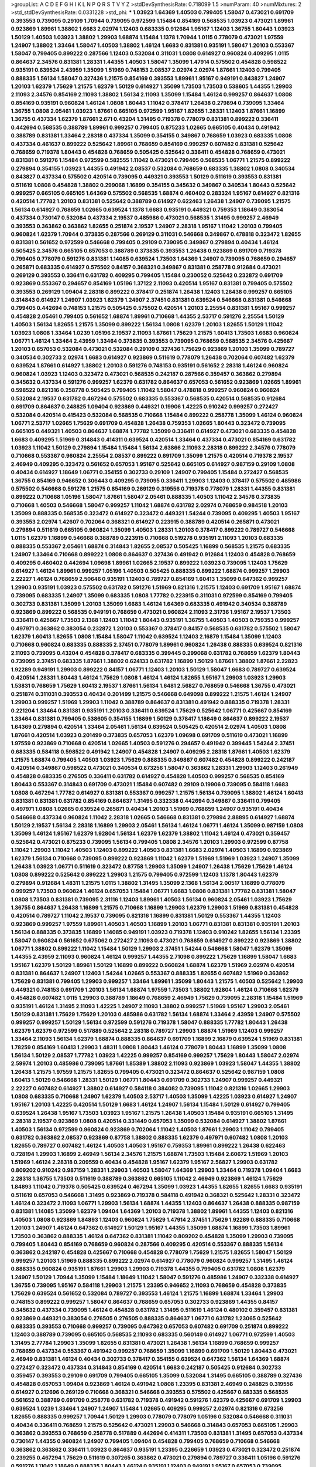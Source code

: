 >groupList:
A C D E F G H I K L
N P Q R S T V Y Z 
>stdDevSynthesisRate:
0.718099 1.5 
>numParam:
40
>numMixtures:
2
>std_stdDevSynthesisRate:
0.0331228
>std_phi:
***
1.03923 1.64369 1.40503 0.799405 1.58047 0.473021 0.691709 0.393553 0.739095 0.29109
1.70944 0.739095 0.972599 1.15484 0.854169 0.568535 1.03923 0.473021 1.89961 0.923869
1.89961 1.38802 1.6683 2.02974 1.12403 0.683335 0.912684 1.95167 1.12403 1.36755
1.80443 1.03923 1.50129 1.40503 1.03923 1.38802 1.29903 1.68874 1.15484 1.1378
1.70944 1.0115 0.778079 0.473021 1.97559 1.24907 1.38802 1.33464 1.58047 1.40503
1.38802 1.46124 1.6683 0.831381 0.935191 1.58047 1.20103 0.553367 1.58047 0.799405
0.899222 0.287566 1.12403 0.532084 0.311031 1.0808 0.614927 0.960824 0.409295 1.0115
0.864637 2.34576 0.831381 1.28331 1.44355 1.40503 1.58047 1.35099 1.47914 0.575502
0.454828 0.598522 0.935191 0.639524 2.43959 1.35099 1.51969 0.748153 2.08537 2.02974
2.02974 1.87661 1.12403 0.799405 0.888335 1.56134 1.58047 0.327436 1.21575 0.854169
0.393553 1.89961 1.95167 0.949191 0.843827 1.24907 1.20103 1.62379 1.75629 1.21575
1.62379 1.50129 0.614927 1.35099 1.73503 1.73503 0.538605 1.44355 1.29903 2.11093
2.34576 0.854169 2.11093 1.38802 1.56134 2.11093 1.35099 1.15484 1.46124 0.999257
0.864637 1.0808 0.854169 0.935191 0.960824 1.46124 1.0808 1.80443 1.11042 0.378417
1.26438 0.279894 0.739095 1.33464 1.36755 1.0808 2.05461 1.03923 1.87661 0.665105
0.972599 1.95167 1.82655 1.28331 1.12403 1.87661 1.16899 1.36755 0.437334 1.62379
1.87661 2.671 0.43204 1.31495 0.719378 0.778079 0.831381 0.899222 0.336411 0.442694
0.568535 0.388789 1.89961 0.999257 0.799405 0.875233 1.02665 0.665105 0.40434 0.491942
0.388789 0.831381 1.33464 2.28318 0.437334 1.35099 0.354155 0.349867 0.768659 1.03923
0.683335 1.0808 0.437334 0.461637 0.899222 0.525642 1.89961 0.768659 0.854169 0.999257
0.607482 0.831381 0.525642 0.768659 0.719378 1.80443 0.454828 0.768659 0.505425 0.525642
0.336411 0.454828 0.768659 0.473021 0.831381 0.591276 1.15484 0.972599 0.582555 1.11042
0.473021 0.799405 0.568535 1.06771 1.21575 0.899222 0.279894 0.354155 1.03923 1.44355
0.491942 2.08537 0.532084 0.768659 0.683335 1.38802 1.0808 0.340534 0.843827 0.437334
0.575502 0.420514 0.739095 0.449321 0.393553 1.50129 0.511619 0.393553 0.831381 0.511619
1.0808 0.454828 1.38802 0.299068 1.16899 0.354155 0.345632 0.349867 0.340534 1.80443
0.525642 0.999257 0.665105 0.665105 1.64369 0.575502 0.568535 1.68874 0.460402 0.283324
1.95167 0.614927 0.821316 0.420514 1.77782 1.20103 0.831381 0.525642 0.388789 0.614927
0.622463 1.26438 1.24907 0.739095 1.21575 1.56134 0.614927 0.768659 1.02665 0.639524
1.1378 1.6683 0.935191 0.449321 0.759353 1.18649 0.383054 0.437334 0.730147 0.532084
0.437334 2.19537 0.485986 0.473021 0.568535 1.31495 0.999257 2.46949 0.393553 0.363862
0.363862 1.82655 0.251874 2.19537 1.24907 2.28318 1.95167 1.11042 1.20103 0.799405
0.960824 1.62379 1.70944 0.373835 0.287566 0.269129 0.311031 0.546668 0.349867 0.478818
0.323472 1.82655 0.831381 0.561652 0.972599 0.546668 0.799405 0.29109 0.739095 0.349867
0.279894 0.40434 1.46124 0.505425 2.34576 0.665105 0.657053 0.388789 0.373835 0.393553
1.26438 0.923869 0.691709 0.719378 0.799405 0.778079 0.591276 0.831381 1.14085 0.639524
1.73503 1.64369 1.24907 0.739095 0.768659 0.294657 0.265871 0.683335 0.614927 0.575502
0.84157 0.368321 0.349867 0.831381 0.258778 0.912684 0.473021 0.269129 0.393553 0.336411
0.631782 0.409295 0.799405 1.15484 0.230052 0.525642 0.232872 0.691709 0.923869 0.553367
0.294657 0.854169 1.05196 1.37122 2.11093 0.420514 1.95167 0.831381 0.799405 0.575502
0.393553 0.269129 1.09404 2.28318 0.899222 0.378417 0.251874 1.26438 1.12403 1.26438
0.999257 0.665105 0.314843 0.614927 1.24907 1.03923 1.62379 1.24907 2.37451 0.831381
0.639524 0.546668 0.831381 0.546668 0.799405 0.442694 0.748153 1.21575 0.505425 0.575502
0.420514 1.20103 2.25554 0.831381 1.95167 0.999257 0.454828 2.05461 0.799405 0.561652
1.68874 1.89961 0.710668 1.44355 2.53717 0.591276 2.25554 1.50129 1.40503 1.56134
1.82655 1.21575 1.35099 0.899222 1.56134 1.0808 1.62379 1.20103 1.82655 1.50129
1.11042 1.03923 1.0808 1.33464 1.0239 1.05196 2.19537 2.11093 1.87661 1.75629
1.21575 1.60413 1.73503 1.6683 0.960824 1.06771 1.46124 1.33464 2.43959 1.33464
0.373835 0.393553 0.739095 0.768659 0.568535 2.34576 0.425667 1.20103 0.657053 0.532084
0.473021 0.532084 0.29109 0.327436 1.75629 0.923869 1.20103 1.35099 0.789727 0.340534
0.302733 2.02974 1.6683 0.614927 0.923869 0.511619 0.778079 1.26438 0.702064 0.607482
1.62379 0.639524 1.87661 0.614927 1.38802 1.20103 0.591276 0.748153 0.935191 0.561652
2.28318 1.46124 0.960824 0.960824 1.03923 1.12403 0.323472 0.473021 0.568535 0.242187
0.287566 0.359457 0.363862 0.279894 0.345632 0.437334 0.591276 0.999257 1.62379 0.631782
0.864637 0.657053 0.561652 0.923869 1.02665 1.89961 0.598522 0.821316 0.258778 0.505425
0.799405 1.11042 1.58047 0.478818 0.999257 0.960824 0.960824 0.532084 2.19537 0.631782
0.467294 0.575502 0.683335 0.553367 0.568535 0.420514 0.568535 0.912684 0.691709 0.864637
0.248825 1.09404 0.923869 0.449321 0.19906 1.42225 0.910242 0.999257 0.272427 0.532084
0.420514 0.415423 0.532084 0.568535 0.710668 1.15484 0.899222 0.258778 1.35099 1.46124
0.960824 1.06771 2.53717 1.02665 1.75629 0.691709 0.454828 1.26438 0.759353 1.02665
1.80443 0.323472 0.739095 0.665105 0.449321 1.40503 0.864637 1.68874 1.77782 1.35099
0.336411 0.614927 0.473021 0.683335 0.454828 1.6683 0.409295 1.51969 0.314843 0.414311
0.639524 0.420514 1.33464 0.437334 0.473021 0.854169 0.631782 1.03923 1.11042 1.50129
0.279894 1.15484 1.15484 1.56134 2.63866 2.11093 2.28318 0.899222 2.34576 0.778079
0.710668 0.553367 0.960824 2.25554 2.08537 0.899222 0.691709 1.35099 1.21575 0.420514
0.719378 2.19537 2.46949 0.409295 0.323472 0.561652 0.657053 1.95167 0.525642 0.665105
0.614927 0.987159 0.29109 1.0808 0.40434 0.614927 1.18649 1.06771 0.354155 0.302733
0.29109 1.24907 0.799405 1.15484 0.272427 0.568535 1.36755 0.854169 0.946652 0.306443
0.409295 0.739095 0.336411 1.29903 1.12403 0.378417 0.575502 0.485986 0.575502 0.546668
0.591276 1.21575 0.854169 0.269129 0.319556 0.719378 0.778079 1.28331 1.44355 0.831381
0.899222 0.710668 1.05196 1.58047 1.87661 1.58047 2.05461 0.888335 1.40503 1.11042
2.34576 0.373835 0.710668 1.40503 0.546668 1.58047 0.999257 1.11042 1.68874 0.631782
2.02974 0.768659 0.984518 1.20103 1.35099 0.888335 0.568535 0.323472 0.614927 0.323472
0.449321 1.54244 0.739095 0.409295 1.40503 1.95167 0.393553 2.02974 1.42607 0.702064
0.368321 0.614927 0.223915 0.388789 0.420514 0.265871 0.473021 0.279894 0.511619 0.665105
0.960824 1.35099 1.40503 1.28331 1.20103 0.378417 0.899222 0.789727 0.546668 1.0115
1.62379 1.16899 0.546668 0.388789 0.223915 0.710668 0.519278 0.935191 2.11093 1.20103
0.683335 0.888335 0.553367 2.05461 1.68874 0.314843 1.82655 2.08537 0.505425 1.16899
0.568535 1.21575 0.683335 1.24907 1.33464 0.710668 0.899222 1.0808 0.864637 0.327436
0.491942 0.912684 1.12403 0.454828 0.768659 0.409295 0.460402 0.442694 1.09698 1.89961
1.02665 2.19537 0.899222 1.03923 0.739095 1.12403 1.75629 0.614927 1.46124 1.89961
0.999257 1.05196 1.40503 0.505425 0.888335 0.899222 1.68874 0.999257 1.29903 2.22227
1.46124 0.768659 2.50646 0.935191 1.12403 0.789727 0.854169 1.60413 1.35099 0.647362
0.999257 1.29903 0.935191 1.03923 0.575502 0.631782 0.591276 1.51969 0.821316 1.21575
1.12403 0.691709 1.95167 1.68874 0.739095 0.683335 1.24907 1.35099 0.683335 1.0808
1.77782 0.223915 0.311031 0.972599 0.854169 0.799405 0.302733 0.831381 1.35099 1.20103
1.35099 1.6683 1.46124 1.64369 0.683335 0.491942 0.340534 0.388789 0.923869 0.899222
0.568535 0.949191 0.768659 0.473021 0.960824 2.11093 2.31736 1.95167 2.19537 1.73503
0.336411 0.425667 1.73503 2.1368 1.12403 1.11042 1.80443 0.935191 1.36755 1.40503
1.40503 0.759353 0.999257 0.497971 0.363862 0.383054 0.232872 1.20103 0.553367 0.378417
0.84157 0.568535 0.631782 0.575502 1.58047 1.62379 1.60413 1.82655 1.0808 1.15484
1.58047 1.11042 0.639524 1.12403 2.16879 1.15484 1.35099 1.12403 0.710668 0.960824
0.683335 0.888335 2.37451 0.778079 1.89961 0.960824 1.26438 0.888335 0.639524 0.821316
2.11093 0.739095 0.43204 0.454828 0.378417 0.683335 0.399445 0.299068 0.631782 0.768659
1.62379 1.80443 0.739095 2.37451 0.683335 1.87661 1.38802 0.624133 0.631782 1.16899
1.50129 1.87661 1.38802 1.87661 2.22823 1.92289 0.949191 1.29903 0.899222 0.84157
1.06771 1.12403 1.20103 1.50129 1.58047 1.6683 0.789727 0.639524 0.420514 1.28331
1.80443 1.46124 1.75629 1.0808 1.46124 1.46124 1.82655 1.95167 1.29903 1.03923
1.29903 1.53831 0.768659 1.75629 1.60413 2.19537 1.87661 1.56134 1.6481 2.56827
0.768659 0.546668 1.36755 0.473021 0.251874 0.311031 0.393553 0.40434 0.201499 1.21575
0.546668 0.649098 0.899222 1.21575 1.46124 1.24907 1.29903 0.999257 1.51969 1.29903
1.11042 0.388789 0.864637 0.831381 0.491942 0.888335 0.719378 1.28331 0.221204 1.33464
0.831381 0.935191 1.20103 0.336411 0.639524 1.75629 0.525642 1.06771 0.425667 0.854169
1.33464 0.831381 0.799405 0.538605 0.354155 1.16899 1.50129 0.378417 1.18649 0.864637
0.899222 2.19537 1.64369 0.279894 0.420514 1.33464 2.05461 1.56134 0.639524 0.505425
0.420514 2.02974 1.40503 1.0808 1.87661 0.420514 1.03923 0.201499 0.373835 0.657053
1.62379 1.09698 0.691709 0.511619 0.473021 1.16899 1.97559 0.923869 0.710668 0.420514
1.02665 1.40503 0.591276 0.294657 0.491942 0.399445 1.54244 2.37451 0.683335 0.584118
0.598522 0.491942 1.24907 0.454828 1.24907 0.409295 2.28318 1.87661 1.40503 1.62379
1.21575 1.68874 0.799405 1.40503 1.03923 1.75629 0.888335 0.349867 0.607482 0.454828
0.899222 0.242187 0.420514 0.349867 0.598522 0.473021 0.340534 0.673256 1.58047 0.363862
1.28331 1.29903 1.12403 0.261949 0.454828 0.683335 0.276505 0.336411 0.631782 0.614927
0.454828 1.40503 0.999257 0.568535 0.854169 1.80443 0.553367 0.314843 0.691709 0.473021
1.15484 0.607482 0.29109 0.19906 0.739095 0.584118 1.6683 1.0808 0.467294 1.77782
0.614927 0.831381 0.553367 0.999257 1.21575 1.56134 0.739095 1.38802 1.46124 1.60413
0.831381 0.831381 0.631782 0.854169 0.864637 1.31495 0.332338 0.442694 0.349867 0.336411
0.799405 0.497971 1.0808 1.02665 0.639524 0.265871 0.40434 1.20103 1.51969 0.768659
1.24907 0.935191 0.40434 0.546668 0.437334 0.960824 1.11042 2.28318 1.02665 0.546668
0.831381 0.279894 2.88895 0.614927 1.68874 1.50129 2.19537 1.56134 2.28318 1.16899
1.29903 2.05461 1.56134 1.46124 1.06771 1.46124 1.35099 0.987159 1.0808 1.35099
1.46124 1.95167 1.62379 1.92804 1.56134 1.62379 1.62379 1.38802 1.11042 1.46124
0.473021 0.359457 0.525642 0.473021 0.875233 0.739095 1.56134 0.799405 1.0808 2.34576
1.20103 1.29903 0.972599 0.87758 1.11042 1.29903 1.11042 1.40503 1.12403 0.899222
1.40503 0.831381 1.6683 2.02974 1.40503 1.16899 0.923869 1.62379 1.56134 0.710668
0.739095 0.899222 0.923869 1.11042 1.62379 1.51969 1.51969 1.03923 1.24907 1.35099
1.26438 1.03923 1.06771 0.511619 0.323472 0.87758 1.29903 1.35099 1.24907 1.26438
1.75629 1.75629 1.46124 1.0808 0.899222 0.525642 0.899222 1.29903 1.21575 0.799405
0.972599 1.12403 1.1378 1.80443 1.62379 0.279894 0.912684 1.48311 1.21575 1.0115
1.38802 1.31495 1.35099 2.1368 1.56134 2.00517 1.16899 0.778079 0.999257 1.73503
0.960824 1.46124 0.657053 1.15484 1.06771 1.6683 1.0808 0.831381 1.77782 0.831381
1.58047 1.0808 1.73503 0.831381 0.739095 2.31116 1.12403 1.89961 1.40503 1.56134
0.960824 2.05461 1.03923 1.75629 1.36755 0.864637 1.26438 1.16899 1.21575 0.710668
1.16899 1.29903 1.62379 1.29903 1.51969 0.831381 0.454828 0.420514 0.789727 1.11042
2.19537 0.739095 0.821316 1.16899 0.831381 1.50129 0.553367 1.44355 1.12403 0.923869
0.999257 1.97559 1.89961 1.40503 1.40503 1.16899 1.20103 1.06771 0.831381 0.831381
0.935191 1.20103 1.56134 0.888335 0.373835 1.16899 1.14085 0.949191 1.03923 0.719378
1.12403 0.910242 1.82655 1.56134 1.23395 1.58047 0.960824 0.561652 0.675062 0.272427
2.11093 0.473021 0.768659 0.614927 0.899222 0.923869 1.38802 1.06771 1.38802 0.899222
1.11042 1.15484 1.50129 1.29903 2.37451 1.54244 0.546668 1.58047 1.62379 1.35099
1.44355 2.43959 2.11093 0.960824 1.46124 0.999257 1.44355 2.71098 0.899222 1.75629
1.16899 1.58047 1.6683 1.95167 1.62379 1.50129 1.89961 1.50129 1.16899 0.899222
0.960824 1.68874 1.62379 1.51969 2.02974 0.420514 0.831381 0.864637 1.24907 1.12403
1.54244 1.02665 0.553367 0.888335 1.82655 0.607482 1.51969 0.363862 1.75629 0.831381
0.799405 1.29903 0.999257 1.33464 1.89961 1.35099 1.80443 1.21575 1.40503 0.525642
1.29903 0.449321 0.748153 0.691709 1.20103 1.56134 1.68874 1.97559 1.73503 1.38802
1.92804 1.46124 0.710668 1.62379 0.454828 0.607482 1.0115 1.29903 0.388789 1.18649
0.768659 2.46949 1.75629 0.739095 2.28318 1.15484 1.51969 0.935191 1.46124 1.31495
2.11093 1.42225 1.24907 2.11093 1.38802 0.999257 1.51969 1.95167 1.29903 2.05461
1.50129 0.831381 1.75629 1.75629 1.20103 0.485986 0.631782 1.56134 1.68874 1.33464
2.43959 1.24907 0.575502 0.999257 0.999257 1.50129 1.56134 0.972599 0.591276 0.719378
1.58047 0.888335 1.77782 1.80443 1.26438 1.62379 1.62379 0.972599 0.517889 0.525642
2.28318 0.789727 1.29903 1.68874 1.51969 1.12403 0.999257 1.33464 2.11093 1.56134
1.62379 1.68874 0.888335 0.864637 0.691709 1.16899 2.16879 0.639524 1.51969 0.831381
1.78259 0.854169 1.60413 1.29903 1.48311 1.0808 1.80443 1.46124 0.778079 1.80443
1.16899 1.35099 1.0808 1.56134 1.50129 2.08537 1.77782 1.03923 1.42225 0.999257
0.854169 0.999257 1.75629 1.80443 1.58047 2.02974 2.59974 1.20103 0.485986 0.739095
1.87661 1.85389 1.38802 2.11093 0.923869 1.03923 1.58047 1.44355 1.38802 1.26438
1.21575 1.97559 1.21575 1.82655 0.799405 0.473021 0.323472 0.864637 0.525642 0.987159
1.0808 1.60413 1.50129 0.546668 1.28331 1.50129 1.06771 1.80443 0.691709 0.302733
1.24907 0.999257 0.449321 2.22227 0.607482 0.614927 1.38802 0.614927 0.584118 0.384082
0.739095 1.11042 0.821316 1.02665 1.29903 1.0808 0.683335 0.710668 1.24907 1.62379
1.40503 2.53717 1.40503 1.35099 1.42225 1.03923 0.614927 1.24907 1.95167 1.20103
1.42225 0.420514 1.50129 1.6683 1.46124 1.24907 1.56134 1.15484 1.50129 0.614927
0.799405 0.639524 1.26438 1.95167 1.73503 1.03923 1.95167 1.21575 1.26438 1.40503
1.15484 0.935191 0.665105 1.31495 2.28318 2.19537 0.923869 1.0808 0.420514 0.331449
0.657053 1.35099 0.532084 0.614927 1.38802 1.87661 1.40503 1.56134 0.972599 0.960824
0.923869 0.702064 1.11042 1.40503 1.87661 1.29903 1.11042 0.799405 0.631782 0.363862
2.08537 0.923869 0.87758 1.38802 0.888335 1.62379 0.497971 0.607482 1.0808 1.20103
1.82655 0.789727 0.607482 1.46124 1.40503 1.40503 1.95167 0.759353 1.89961 0.899222
1.26438 0.622463 0.728194 1.29903 1.16899 2.46949 1.56134 2.34576 1.21575 1.68874
1.73503 1.15484 2.60672 1.51969 1.20103 1.51969 1.46124 2.28318 0.209559 0.40434
0.454828 1.95167 1.62379 1.95167 2.56827 1.29903 0.631782 0.809202 0.910242 0.987159
1.28331 1.29903 1.40503 1.58047 1.64369 1.29903 1.33464 0.719378 1.09404 1.6683
2.28318 1.36755 1.73503 0.511619 0.388789 0.363862 0.665105 1.11042 2.46949 0.923869
1.46124 1.75629 1.84893 1.11042 0.719378 0.505425 0.639524 0.467294 1.35099 1.03923
1.44355 1.82655 1.82655 1.6683 0.935191 0.511619 0.657053 0.546668 1.31495 0.923869
0.719378 0.584118 0.491942 0.368321 0.525642 1.28331 0.323472 1.46124 0.323472 2.11093
1.06771 1.29903 1.56134 1.68874 1.44355 1.12403 0.864637 1.26438 0.888335 0.987159
0.831381 1.14085 1.35099 1.62379 1.09404 1.64369 1.20103 0.719378 1.38802 1.89961
1.44355 1.12403 0.821316 1.40503 1.0808 0.923869 1.84893 1.12403 0.960824 1.75629
1.47914 2.37451 1.75629 1.92289 0.888335 0.710668 1.20103 1.24907 1.46124 0.647362
0.614927 1.50129 1.95167 1.44355 1.35099 1.68874 1.16899 1.73503 1.89961 1.73503
0.363862 0.888335 1.46124 0.647362 0.831381 1.11042 0.809202 0.454828 1.35099 1.29903
0.739095 0.799405 1.80443 0.854169 0.768659 0.960824 0.287566 0.409295 0.420514 0.553367
0.888335 1.56134 0.363862 0.242187 0.454828 0.425667 0.710668 0.454828 0.778079 1.75629
1.21575 1.82655 1.58047 1.50129 0.999257 1.20103 1.51969 0.888335 0.899222 2.02974
0.614927 0.778079 0.960824 0.999257 1.31495 1.46124 0.888335 0.960824 0.935191 1.87661
1.29903 1.29903 0.719378 1.44355 0.799405 0.631782 1.0808 1.62379 1.24907 1.50129
1.70944 1.35099 1.15484 1.18649 1.11042 1.58047 0.591276 0.485986 1.24907 0.332338
0.614927 1.36755 0.739095 1.95167 0.584118 1.29903 1.21575 1.23395 0.946652 2.11093
0.768659 0.454828 0.373835 1.75629 0.639524 0.561652 0.532084 0.789727 0.393553 1.46124
1.21575 1.16899 1.68874 1.33464 1.29903 0.748153 0.899222 0.999257 1.58047 0.864637
0.768659 0.657053 0.302733 0.923869 1.44355 0.84157 0.345632 0.437334 0.739095 1.46124
0.454828 0.631782 1.31495 0.511619 1.46124 0.480102 0.359457 0.831381 0.923869 0.449321
0.383054 0.276505 0.276505 0.888335 0.864637 1.06771 0.631782 1.23065 0.525642 0.683335
0.393553 0.710668 0.999257 0.739095 0.647362 0.657053 0.607482 0.691709 0.251874 0.899222
1.12403 0.388789 0.739095 0.665105 0.568535 2.11093 0.683335 0.560149 0.614927 1.06771
0.972599 1.40503 1.31495 2.77784 1.29903 1.35099 1.82655 0.831381 0.473021 1.26438
1.56134 1.16899 0.768659 0.999257 0.768659 0.437334 0.553367 0.491942 0.999257 0.768659
1.35099 1.16899 0.691709 1.50129 1.80443 0.473021 2.46949 0.831381 1.46124 0.40434
0.302733 0.378417 0.354155 0.639524 0.647362 1.56134 1.64369 1.68874 0.272427 0.323472
0.437334 0.314843 0.854169 0.420514 1.6683 0.242187 0.505425 0.912684 0.302733 0.359457
0.393553 0.29109 0.691709 0.799405 0.665105 1.35099 0.532084 1.31495 0.665105 0.388789
0.327436 0.454828 0.657053 1.09404 0.923869 1.46124 0.491942 1.0808 1.23395 0.831381
2.46949 0.248825 0.319556 0.614927 0.212696 0.269129 0.710668 0.368321 0.546668 0.393553
0.575502 0.425667 0.683335 0.568535 0.561652 0.388789 0.691709 0.258778 0.631782 0.719378
0.491942 0.591276 1.62379 0.425667 0.691709 1.29903 0.639524 1.0239 1.33464 1.24907
1.24907 1.15484 1.02665 0.409295 0.999257 2.02974 0.821316 0.673256 1.82655 0.888335
0.999257 1.70944 1.50129 1.29903 0.778079 0.778079 1.05196 0.532084 0.546668 0.311031
0.40434 0.336411 0.768659 1.21575 0.525642 0.473021 1.29903 0.546668 0.314843 0.657053
0.665105 1.29903 0.363862 0.393553 0.768659 0.258778 0.517889 0.442694 0.414311 1.73503
0.831381 1.31495 0.657053 0.437334 0.730147 1.44355 0.960824 1.24907 0.799405 1.09404
0.454828 0.799405 0.768659 0.710668 0.546668 0.363862 0.363862 0.336411 1.03923 0.864637
0.935191 1.23395 0.226659 1.03923 0.473021 0.323472 0.251874 0.239255 0.467294 1.75629
0.511619 0.307265 0.363862 0.473021 0.279894 0.789727 0.336411 1.05196 0.591276 0.591276
1.11042 1.18649 0.888335 1.80443 1.46124 0.935191 1.12403 0.949191 1.95167 0.657053
0.739095 0.269129 1.62379 1.03923 0.302733 0.336411 0.532084 0.388789 0.631782 1.36755
0.888335 0.657053 0.473021 0.778079 0.854169 0.437334 0.409295 1.89961 0.591276 0.349867
1.35099 0.739095 0.553367 0.759353 0.491942 0.809202 0.673256 0.525642 0.999257 1.68874
0.999257 0.778079 1.68874 2.22823 0.691709 2.08537 0.899222 0.854169 0.384082 0.691709
1.48311 1.24907 0.546668 1.44355 0.614927 0.393553 1.62379 0.739095 1.35099 0.821316
0.665105 1.15484 1.82655 1.29903 1.1378 0.831381 1.24907 2.11093 1.51969 1.75629
1.31495 0.511619 1.68874 0.899222 1.20103 0.349867 1.38802 1.35099 2.02974 1.35099
1.36755 1.37122 1.15484 1.31495 1.68874 1.0808 0.888335 1.12403 1.97559 1.64369
0.912684 1.44355 0.960824 0.497971 1.82655 1.15484 1.48311 1.58047 0.960824 0.710668
1.03923 0.491942 2.02974 0.899222 0.899222 0.657053 1.35099 0.960824 0.575502 0.631782
1.68874 1.44355 0.485986 0.888335 1.68874 0.614927 0.799405 0.349867 0.899222 1.38802
0.591276 1.21575 1.97559 1.26438 1.89961 1.64369 1.14085 0.327436 0.799405 1.16899
0.614927 0.323472 0.568535 1.11042 1.62379 0.561652 0.799405 0.265871 0.40434 1.12403
0.553367 0.683335 0.960824 0.972599 1.73503 0.739095 0.960824 2.1368 1.46124 2.28318
1.75629 0.388789 0.460402 1.82655 0.415423 0.415423 1.16899 0.591276 0.511619 0.683335
1.89961 0.854169 1.56134 1.89961 0.442694 1.62379 0.345632 0.691709 0.265871 0.359457
0.248825 0.614927 1.51969 0.398376 1.24907 0.517889 0.912684 0.40434 0.349867 0.511619
1.56134 0.923869 0.258778 0.420514 0.799405 0.415423 0.999257 1.95167 1.68874 0.598522
2.16879 1.58047 1.46124 1.03923 1.38802 0.831381 0.831381 0.821316 0.972599 1.58047
2.25554 1.87661 0.888335 1.31495 1.60413 2.08537 2.16879 1.02665 0.949191 1.29903
1.35099 1.15484 0.505425 1.36755 1.35099 1.56134 2.11093 1.29903 1.31495 1.33464
1.16899 0.388789 0.778079 0.854169 0.561652 0.854169 1.40503 1.26438 1.23395 1.0808
1.11042 0.888335 1.21575 1.97559 1.35099 1.62379 0.631782 1.44355 0.987159 1.29903
1.24907 1.95167 1.51969 1.56134 1.87661 1.15484 1.82655 2.19537 0.40434 0.269129
0.598522 0.327436 0.568535 0.691709 1.26438 1.12403 0.497971 0.546668 0.420514 0.768659
0.354155 1.87661 0.799405 0.657053 0.287566 0.349867 0.420514 0.398376 0.888335 0.473021
0.223915 0.972599 0.473021 0.591276 1.0115 2.28318 1.82655 1.82655 1.0115 0.949191
0.239255 0.683335 0.460402 1.15484 1.15484 1.35099 0.212696 0.864637 1.06771 1.26438
0.768659 0.568535 0.739095 0.258778 0.999257 0.809202 2.37451 0.467294 1.0808 2.02974
0.999257 1.80443 0.607482 1.89961 0.598522 0.345632 1.11042 0.425667 0.631782 0.631782
1.15484 1.50129 1.11042 0.614927 0.442694 0.854169 0.568535 0.287566 1.28331 0.460402
0.789727 0.854169 1.68874 0.960824 1.0808 1.44355 1.21575 0.691709 0.491942 1.21575
1.58047 0.454828 2.25554 0.923869 0.311031 0.299068 0.639524 1.03923 1.56134 1.24907
0.972599 1.24907 0.323472 1.35099 0.960824 0.420514 0.710668 0.437334 1.42225 1.46124
0.546668 0.831381 1.56134 1.33464 1.44355 0.960824 1.1378 0.739095 0.683335 1.50129
0.999257 0.478818 0.831381 1.6683 1.02665 0.748153 0.532084 0.279894 1.0808 0.84157
1.80443 1.40503 2.16879 1.0808 1.29903 0.532084 0.207022 0.251874 0.831381 0.960824
0.525642 0.960824 1.15484 0.768659 0.864637 0.505425 1.05196 0.363862 0.449321 1.80443
0.43204 1.21575 0.999257 1.38802 1.82655 1.29903 0.739095 0.591276 0.864637 1.29903
0.768659 1.75629 0.831381 2.19537 1.29903 1.24907 2.25554 1.29903 1.15484 1.75629
2.19537 1.44355 1.73503 1.40503 1.24907 1.89961 1.50129 2.19537 1.20103 1.40503
1.97559 2.11093 1.26438 1.6683 1.1378 1.62379 2.63866 1.89961 1.46124 2.19537
1.97559 0.899222 1.0115 0.888335 2.02974 1.73503 1.56134 0.84157 1.29903 1.68874
1.03923 1.29903 1.64369 2.25554 0.710668 1.33464 1.29903 1.58047 1.03923 1.87661
1.50129 0.999257 0.647362 0.799405 2.25554 1.68874 0.923869 2.02974 0.972599 1.82655
1.44355 1.50129 0.768659 0.491942 0.607482 0.546668 0.258778 0.442694 1.40503 1.03923
1.38802 0.691709 0.702064 0.799405 1.36755 1.12403 0.854169 1.40503 1.42225 1.26438
1.60413 1.16899 2.1368 1.56134 1.26438 1.64369 1.38802 2.1368 2.28318 1.62379
1.29903 1.68874 1.51969 1.64369 1.6683 1.82655 0.759353 1.20103 1.20103 1.05196
1.0808 0.631782 1.28331 0.999257 1.16899 1.0115 1.56134 1.56134 1.58047 0.768659
0.505425 1.95167 1.60413 1.58047 2.00517 0.999257 1.24907 1.42225 0.768659 1.26438
1.44355 0.683335 1.56134 1.75629 1.0808 0.710668 0.821316 1.28331 1.15484 1.73503
0.657053 0.960824 0.864637 0.546668 1.03923 0.511619 0.748153 0.314843 0.739095 0.591276
1.87661 1.21575 0.665105 0.473021 0.622463 1.58047 0.899222 1.11042 1.80443 0.314843
1.51969 0.454828 1.12403 1.0808 1.80443 0.960824 1.26438 1.40503 1.20103 1.75629
0.864637 0.923869 0.425667 1.11042 1.24907 0.546668 0.546668 0.363862 0.54005 1.68874
1.16899 0.607482 1.16899 1.68874 1.64369 0.532084 1.35099 1.82655 2.11093 1.50129
2.25554 2.19537 0.561652 1.11042 1.40503 0.511619 1.38802 0.799405 0.359457 0.248825
1.29903 0.739095 1.20103 1.24907 0.525642 0.40434 0.739095 2.11093 1.33464 1.16899
1.50129 0.748153 1.95167 1.68874 0.875233 0.505425 0.388789 0.373835 0.420514 1.15484
1.15484 0.614927 0.532084 1.24907 1.56134 2.02974 0.368321 1.1378 0.888335 1.87661
1.58047 0.473021 0.454828 0.949191 0.864637 1.89961 1.15484 1.50129 1.62379 1.64369
0.899222 1.29903 0.799405 1.89961 0.691709 1.36755 0.778079 1.62379 2.11093 1.56134
0.665105 1.03923 0.987159 1.24907 0.657053 1.29903 1.92804 1.87661 0.949191 1.21575
1.06771 0.999257 2.05461 0.40434 0.420514 2.671 0.768659 1.0808 0.710668 1.73503
1.12403 0.912684 0.972599 0.789727 0.778079 0.999257 1.42225 0.854169 0.575502 0.568535
0.311031 0.294657 0.311031 0.768659 0.614927 0.888335 1.47914 1.38802 1.53831 0.710668
1.56134 1.40503 2.11093 1.87661 1.12403 0.972599 1.03923 1.35099 2.28318 0.491942
1.35099 0.473021 1.05196 0.332338 0.54005 0.299068 0.491942 1.56134 1.12403 0.683335
1.24907 1.33464 2.16879 1.68874 1.89961 1.80443 1.95167 0.888335 1.26438 2.25554
1.03923 1.40503 0.875233 1.73503 1.05196 0.84157 2.11093 2.25554 0.854169 1.95167
0.314843 1.6683 0.600128 0.255645 0.460402 0.759353 0.251874 1.35099 0.437334 0.415423
1.58047 1.15484 0.923869 1.26438 1.38802 1.56134 0.582555 0.864637 0.888335 1.16899
0.935191 2.16879 0.960824 1.40503 1.16899 1.29903 0.719378 0.987159 0.710668 0.525642
0.987159 1.87661 0.789727 1.15484 1.62379 1.29903 0.960824 0.987159 0.665105 1.16899
0.525642 1.24907 1.62379 1.31495 1.70944 1.70944 0.622463 0.778079 1.0808 1.02665
1.68874 1.68874 1.82655 0.691709 1.62379 1.38802 0.999257 1.21575 1.21575 0.799405
2.81942 1.06771 0.888335 0.768659 0.349867 1.03923 2.05461 0.864637 0.821316 1.62379
0.665105 0.739095 1.75629 0.691709 1.06771 1.64369 0.999257 0.789727 2.37451 1.35099
0.43204 0.639524 1.70944 0.923869 1.46124 1.77782 1.95167 1.35099 1.16899 3.17147
0.831381 0.84157 2.74421 0.683335 0.739095 1.11042 1.87661 0.935191 1.24907 1.0808
1.40503 1.12403 1.82655 2.05461 1.87661 1.73503 1.26438 1.73503 1.20103 0.999257
1.35099 0.323472 0.568535 1.0808 2.16879 0.473021 0.230052 0.336411 0.373835 0.639524
0.546668 1.21575 0.778079 0.923869 1.24907 0.614927 0.683335 1.20103 0.768659 2.05461
1.42225 0.831381 0.899222 1.50129 0.639524 1.64369 1.09404 1.44355 1.29903 0.972599
0.949191 0.831381 1.11042 1.50129 0.349867 0.449321 1.11042 0.373835 0.600128 0.561652
0.778079 0.207022 0.657053 1.62379 1.95167 0.485986 0.568535 1.46124 1.05196 1.68874
2.96814 1.16899 1.73503 1.6683 1.06771 1.02665 0.888335 1.44355 1.97559 1.0808
0.710668 0.665105 1.62379 0.923869 0.546668 1.64369 1.24907 1.50129 1.46124 1.16899
1.28331 1.95167 2.02974 1.24907 1.40503 1.42225 1.6683 1.6683 1.12403 1.82655
1.35099 0.864637 2.25554 1.05196 1.09404 1.64369 0.960824 1.15484 0.960824 0.999257
1.80443 2.11093 0.843827 0.84157 1.58047 0.248825 0.517889 2.11093 1.20103 0.789727
1.6683 0.899222 0.899222 0.217942 0.442694 1.95167 1.62379 1.03923 0.888335 0.614927
0.912684 1.29903 0.700186 2.02974 0.657053 0.639524 0.287566 0.691709 0.888335 2.19537
1.20103 1.16899 0.598522 1.20103 0.584118 0.568535 2.25554 0.768659 1.51969 1.20103
0.478818 0.546668 0.789727 0.323472 1.29903 1.29903 1.87661 1.51969 1.77782 0.568535
0.505425 0.454828 0.665105 0.420514 0.485986 1.12403 1.20103 1.03923 1.20103 0.420514
0.449321 0.383054 0.614927 0.778079 0.553367 0.888335 0.485986 1.97559 0.691709 1.6683
0.657053 1.33464 0.261949 0.683335 1.50129 1.28331 1.31495 1.29903 1.03923 0.248825
0.511619 0.960824 0.614927 0.383054 0.768659 0.299068 1.40503 0.299068 0.505425 0.420514
0.899222 0.799405 0.899222 0.657053 0.691709 0.349867 1.03923 1.89961 1.24907 0.302733
1.80443 0.336411 0.864637 1.28331 0.899222 0.831381 0.809202 0.302733 0.923869 0.340534
0.425667 0.420514 0.373835 0.323472 0.40434 1.50129 0.719378 1.56134 0.217942 1.03923
1.60413 0.614927 0.568535 1.03923 0.624133 0.311031 0.748153 0.972599 0.799405 0.425667
0.639524 0.323472 0.631782 0.831381 0.336411 0.425667 0.193749 0.314843 0.302733 0.378417
0.799405 0.525642 0.739095 2.19537 0.568535 0.248825 1.56134 1.80443 1.56134 0.40434
0.239255 0.657053 0.923869 0.511619 0.972599 1.35099 0.799405 0.420514 0.768659 0.831381
0.430884 0.336411 0.40434 0.511619 2.11093 0.598522 0.683335 0.279894 0.302733 0.29109
0.568535 0.799405 0.388789 0.336411 0.336411 0.778079 0.719378 0.54005 0.437334 0.505425
0.393553 0.759353 1.26438 0.420514 0.323472 0.311031 1.75629 0.739095 1.56134 0.239255
0.226659 1.70944 0.287566 0.598522 0.29109 0.888335 1.51969 0.710668 0.730147 0.614927
0.598522 0.283324 0.398376 0.888335 0.591276 0.546668 0.739095 0.799405 1.18649 1.0808
0.999257 0.363862 0.373835 0.473021 0.314843 1.44355 0.442694 0.999257 1.36755 1.38802
2.11093 0.748153 0.730147 0.683335 1.40503 0.40434 0.831381 1.23065 0.899222 0.409295
0.739095 1.46124 1.11042 0.683335 1.73503 2.16879 1.03923 1.82655 1.35099 1.02665
1.95167 0.854169 1.51969 1.16899 1.40503 2.41006 2.11093 1.89961 1.64369 1.29903
1.40503 1.29903 2.34576 2.28318 1.95167 0.923869 0.363862 1.40503 0.821316 1.62379
0.875233 0.639524 1.80443 0.575502 0.923869 0.478818 0.415423 0.302733 0.960824 0.460402
0.854169 1.73503 0.460402 0.568535 0.525642 0.454828 0.739095 0.591276 1.51969 1.16899
1.0808 1.20103 0.831381 1.03923 0.831381 0.923869 1.95167 2.43959 1.46124 1.46124
0.987159 1.0808 1.0115 0.232872 1.75629 1.03923 0.949191 0.437334 0.485986 0.378417
0.511619 0.473021 0.373835 1.75629 0.307265 0.553367 0.525642 0.473021 1.80443 0.710668
0.425667 0.258778 1.03923 0.768659 0.607482 1.73503 1.87661 1.73503 1.64369 1.33464
1.44355 0.614927 0.691709 0.665105 0.525642 0.363862 0.349867 0.923869 1.38802 1.12403
0.40434 0.854169 0.525642 0.591276 1.0808 0.517889 1.24907 0.546668 0.420514 1.06771
0.710668 0.631782 1.73503 1.20103 0.591276 0.960824 1.24907 2.02974 1.6683 1.09404
0.657053 0.614927 1.15484 0.665105 1.68874 1.35099 0.568535 0.420514 0.525642 0.553367
1.62379 0.799405 0.999257 0.657053 2.43959 2.63866 0.864637 0.809202 1.44355 1.68874
0.639524 0.388789 0.553367 0.420514 0.730147 1.12403 0.960824 1.82655 0.614927 1.95167
1.58047 2.11093 0.960824 1.46124 0.739095 0.899222 0.831381 0.336411 1.51969 1.09404
1.03923 1.38802 0.821316 0.923869 0.239255 0.336411 0.373835 0.269129 0.261949 0.525642
1.16899 1.46124 0.702064 0.511619 2.00517 0.575502 1.0115 0.525642 0.319556 0.525642
1.89961 0.568535 0.639524 0.354155 0.388789 0.598522 0.639524 0.261949 0.327436 0.473021
0.299068 1.03923 0.888335 0.614927 1.16899 2.19537 2.02974 1.35099 1.80443 2.37451
1.82655 1.21575 1.56134 0.821316 0.393553 1.56134 1.24907 0.854169 1.15484 0.935191
0.888335 0.768659 1.37122 1.95167 1.16899 1.75629 1.97559 0.960824 2.63866 2.34576
1.75629 0.511619 0.388789 1.51969 0.631782 1.20103 1.26438 1.15484 1.62379 0.748153
1.38802 1.0808 1.75629 1.48311 1.20103 0.888335 0.276505 0.349867 1.75629 0.710668
0.525642 0.702064 0.311031 0.614927 2.00517 0.683335 0.584118 1.68874 0.311031 1.15484
0.719378 0.546668 0.561652 0.739095 0.505425 0.591276 1.12403 0.864637 0.665105 0.799405
0.517889 1.44355 1.92804 1.29903 1.20103 0.899222 1.50129 1.46124 2.11093 0.987159
0.511619 1.62379 0.425667 1.11042 0.561652 1.24907 1.0808 0.999257 0.987159 0.591276
1.50129 0.759353 0.54005 0.409295 0.415423 0.591276 0.614927 0.768659 0.363862 0.217942
2.19537 1.02665 1.15484 0.437334 1.62379 0.888335 1.0808 1.40503 0.568535 0.373835
2.05461 0.299068 0.251874 0.575502 1.18649 0.799405 0.373835 0.242187 1.12403 1.42225
0.614927 1.12403 0.373835 0.683335 0.768659 0.614927 0.799405 1.60413 0.888335 1.82655
0.768659 1.0808 0.473021 1.95167 0.473021 0.591276 0.665105 1.12403 1.46124 1.12403
0.420514 1.29903 0.768659 0.799405 0.972599 1.16899 1.97559 1.05196 0.757322 0.363862
0.359457 0.437334 0.575502 0.999257 0.505425 1.97559 0.888335 1.21575 1.12403 0.349867
0.854169 1.97559 0.999257 0.821316 1.89961 2.08537 0.831381 1.31495 0.799405 0.683335
0.485986 0.710668 0.987159 1.40503 0.43204 0.349867 0.511619 1.51969 1.06771 0.425667
1.12403 0.631782 1.82655 1.75629 0.899222 0.864637 1.03923 1.0808 1.0808 0.768659
1.75629 0.728194 1.0808 0.454828 0.473021 0.683335 0.378417 0.40434 0.683335 0.336411
1.21575 0.40434 0.864637 0.768659 0.568535 0.546668 0.710668 1.50129 0.363862 0.279894
0.258778 0.420514 0.831381 0.425667 0.485986 0.323472 0.269129 0.485986 0.340534 0.467294
1.09404 0.29109 2.46949 0.420514 1.11042 0.373835 1.66384 1.56134 1.44355 0.910242
0.683335 0.473021 0.340534 2.11093 1.05196 1.44355 0.639524 0.546668 0.454828 1.35099
0.345632 1.06771 0.691709 0.683335 0.525642 0.591276 0.511619 0.505425 0.854169 0.821316
0.888335 1.75629 0.546668 0.864637 0.248825 0.236358 1.33464 0.923869 1.82655 1.26438
1.62379 0.639524 0.449321 0.388789 1.62379 1.11042 1.62379 1.03923 1.18649 1.16899
1.75629 1.6683 0.639524 1.56134 2.25554 0.748153 0.575502 0.29109 1.68874 0.532084
0.888335 0.972599 1.70944 0.778079 0.657053 0.332338 0.665105 0.598522 0.999257 1.20103
1.6683 0.591276 0.437334 0.349867 0.525642 0.454828 0.972599 0.935191 0.888335 0.960824
0.710668 0.359457 1.12403 0.532084 0.710668 1.31495 0.778079 1.16899 1.35099 1.75629
1.80443 1.46124 1.33464 1.40503 1.46124 2.1368 1.0808 0.935191 1.68874 1.6683
1.20103 1.47914 1.46124 0.223915 0.584118 0.854169 0.568535 0.473021 0.420514 0.261949
2.05461 0.87758 0.923869 0.614927 1.68874 1.21575 1.31848 1.33464 2.11093 0.831381
1.60413 0.999257 1.87661 0.864637 1.80443 1.26438 0.525642 0.40434 1.06771 0.505425
0.821316 0.768659 1.82655 0.568535 1.95167 1.80443 1.62379 1.56134 1.44355 1.70944
0.607482 0.631782 0.497971 0.388789 1.24907 1.35099 1.82655 0.935191 0.923869 1.68874
0.631782 0.491942 0.454828 0.591276 1.1378 2.02974 1.46124 0.505425 1.70944 0.43204
0.960824 0.420514 1.12403 1.28331 1.02665 1.82655 1.62379 0.622463 1.24907 1.60413
1.60413 1.16899 1.12403 0.999257 2.05461 1.56134 1.50129 0.923869 1.44355 1.24907
1.64369 1.40503 0.923869 1.95167 2.11093 1.44355 0.923869 0.378417 0.442694 0.467294
1.06771 1.44355 0.899222 0.378417 1.23065 1.09404 0.546668 1.75629 0.491942 0.854169
0.710668 1.06771 1.44355 0.719378 0.768659 0.409295 1.28331 0.799405 0.525642 1.75629
0.546668 0.575502 0.778079 1.0115 0.420514 0.29109 0.40434 1.56134 0.888335 0.532084
0.864637 1.42607 1.23395 2.11093 1.16899 1.46124 2.02974 0.972599 1.44355 1.38802
1.35099 1.33464 1.62379 1.35099 2.02974 1.29903 1.46124 1.24907 1.80443 2.46949
1.02665 0.888335 1.75629 2.19537 1.33464 1.28331 1.82655 1.42225 1.73503 2.53717
1.12403 1.54244 1.95167 1.51969 0.854169 2.02974 0.454828 1.62379 1.16899 1.16899
1.03923 1.24907 1.68874 1.38802 0.29109 1.03923 1.46124 0.799405 0.854169 1.75629
1.29903 1.38802 1.75629 1.0115 1.82655 1.64369 0.960824 0.311031 1.75629 0.248825
0.719378 0.888335 1.40503 0.631782 2.05461 2.28318 1.44355 1.56134 1.29903 1.40503
1.50129 0.888335 1.56134 1.73503 1.15484 1.29903 1.26438 1.51969 1.95167 1.56134
0.799405 1.89961 0.420514 0.799405 1.50129 2.37451 0.799405 0.363862 0.888335 0.591276
2.02974 1.56134 3.66525 2.96814 1.35099 1.35099 1.02665 0.972599 1.28331 1.58047
1.06771 1.35099 1.29903 2.88895 0.923869 1.40503 1.68874 1.62379 0.831381 0.864637
2.02974 0.614927 0.393553 0.393553 0.409295 0.425667 2.05461 1.82655 0.511619 1.58047
0.665105 1.31495 0.799405 0.665105 0.467294 0.665105 1.12403 1.50129 0.467294 1.16899
0.622463 0.999257 1.06771 1.03923 1.29903 0.473021 0.972599 0.972599 0.683335 0.821316
0.821316 1.66384 0.665105 1.80443 0.972599 1.12403 1.56134 0.683335 2.25554 0.575502
0.591276 0.673256 0.631782 0.809202 1.73503 0.354155 0.248825 2.11093 0.568535 0.302733
1.15484 0.473021 1.06771 0.591276 0.739095 0.748153 0.739095 1.6683 1.20103 0.748153
0.591276 0.591276 1.29903 1.12403 1.21575 1.15484 0.327436 2.02974 2.02974 1.77782
0.255645 0.960824 1.95167 0.388789 1.51969 0.568535 0.302733 1.46124 1.87661 0.204516
0.972599 0.864637 0.691709 0.485986 1.84893 0.739095 2.19537 0.499306 1.29903 1.24907
1.51969 0.505425 0.591276 2.02974 0.631782 0.691709 1.0808 1.38802 1.24907 1.20103
0.691709 1.87661 0.739095 0.437334 1.51969 0.605857 0.821316 1.6683 1.46124 1.6683
2.08537 1.82655 0.691709 0.491942 1.56134 1.31495 2.16879 0.778079 1.12403 1.33464
1.47914 1.20103 1.0808 2.19537 1.20103 1.0808 0.972599 1.46124 1.31495 0.631782
1.15484 0.622463 0.665105 1.24907 2.25554 2.05461 1.24907 0.778079 0.831381 1.95167
1.0808 0.789727 0.546668 0.972599 0.553367 1.46124 0.972599 0.831381 1.18649 0.40434
0.261949 1.11042 0.864637 1.68874 0.631782 0.768659 0.525642 0.467294 0.691709 0.269129
0.532084 1.70944 1.16899 1.26438 0.673256 0.437334 1.50129 0.730147 0.409295 1.31495
0.665105 0.473021 0.269129 1.0808 1.42607 1.23395 0.491942 0.437334 1.64369 2.1368
1.40503 1.68874 2.02974 1.15484 0.935191 1.11042 0.730147 0.999257 1.12403 0.473021
1.68874 0.420514 0.607482 1.38802 1.0115 1.80443 1.20103 0.821316 1.35099 1.89961
1.51969 0.888335 1.06771 0.591276 1.87661 1.68874 0.960824 1.46124 1.35099 1.0115
1.95167 1.03923 1.21575 0.960824 1.36755 0.614927 2.37451 1.44355 1.24907 0.719378
0.864637 0.505425 0.378417 0.336411 0.935191 1.73503 1.75629 0.768659 0.525642 1.38802
0.582555 1.80443 0.614927 1.33464 2.11093 0.553367 0.511619 0.532084 0.393553 0.821316
1.12403 0.935191 1.51969 0.739095 1.24907 0.821316 0.505425 0.384082 0.437334 2.53717
0.388789 0.525642 1.03923 2.14253 2.1368 0.899222 1.03923 1.50129 2.19537 0.984518
0.923869 0.923869 0.657053 0.363862 2.43959 0.591276 0.393553 1.50129 1.47914 0.759353
1.35099 1.16899 1.0808 1.0808 0.799405 1.97559 1.89961 0.532084 2.34576 1.29903
0.999257 0.960824 0.478818 0.683335 0.340534 0.854169 1.29903 1.21575 1.40503 0.675062
0.778079 1.35099 0.373835 0.683335 0.454828 0.511619 2.00517 1.68874 1.03923 1.46124
1.56134 0.591276 0.935191 1.29903 0.710668 0.831381 0.719378 0.899222 0.591276 0.454828
0.568535 0.910242 1.51969 0.999257 0.864637 0.553367 1.87661 1.35099 0.553367 0.378417
0.999257 1.26438 0.710668 1.80443 0.739095 0.473021 0.864637 0.614927 0.598522 1.15484
1.21575 1.0808 0.657053 1.84893 0.336411 1.20103 1.02665 0.888335 1.26438 1.24907
0.972599 1.56134 0.864637 0.161199 0.314843 0.336411 0.235726 1.68874 0.383054 0.639524
0.388789 1.24907 1.56134 1.40503 0.568535 0.575502 0.614927 0.739095 0.631782 0.232872
1.64369 0.710668 1.50129 1.0808 0.673256 0.719378 0.591276 0.388789 0.719378 0.311031
1.15484 0.748153 0.283324 0.591276 0.899222 1.33464 1.21575 0.40434 0.409295 0.40434
1.68874 0.768659 0.809202 0.327436 0.284084 0.373835 0.302733 1.0808 0.336411 1.51969
1.44355 1.03923 0.279894 0.831381 0.323472 0.388789 1.50129 1.80443 2.37451 1.03923
0.739095 1.58047 0.314843 0.345632 2.11093 0.864637 0.454828 0.546668 0.336411 1.02665
0.525642 0.683335 1.15484 0.710668 0.84157 1.0808 1.35099 2.16879 1.50129 1.60413
0.999257 0.854169 1.68874 0.999257 1.56134 1.46124 1.95167 1.26438 1.95167 1.24907
0.739095 1.20103 1.82655 1.0115 0.491942 0.525642 1.12403 1.16899 0.584118 1.62379
1.73503 1.51969 1.44355 1.89961 1.64369 1.46124 1.40503 2.11093 0.864637 1.16899
0.987159 0.420514 1.38802 1.16899 0.739095 1.82655 1.24907 2.11093 1.0808 2.08537
0.999257 0.864637 0.719378 1.26438 1.46124 1.46124 1.03923 1.95167 0.960824 2.1368
1.51969 1.59984 2.53717 1.89961 1.95167 1.95167 1.44355 0.999257 2.37451 1.95167
2.46949 1.64369 2.02974 1.03923 2.43959 0.373835 0.511619 0.473021 0.935191 1.06771
1.80443 2.02974 2.96814 1.68874 2.25554 1.40503 1.42225 1.05478 1.97559 1.87661
1.46124 1.40503 1.56134 0.831381 0.739095 0.888335 1.35099 0.532084 0.960824 0.864637
0.748153 1.60413 0.739095 1.40503 0.314843 2.05461 1.6683 0.473021 0.454828 1.12403
0.960824 1.92804 1.82655 0.972599 1.15484 0.987159 2.08537 0.622463 1.36755 1.95167
0.546668 0.799405 0.748153 1.12403 0.378417 1.56134 1.38802 1.51969 0.768659 0.987159
2.19537 2.74421 1.0808 1.28331 0.491942 0.511619 0.683335 0.923869 1.89961 2.02974
1.15484 0.29109 1.15484 2.05461 1.70944 1.35099 1.02665 0.935191 1.03923 1.33464
1.21575 1.21575 1.56134 1.64369 0.631782 0.768659 1.68874 1.84893 1.68874 1.15484
1.24907 1.44355 1.73503 2.02974 1.24907 1.80443 1.54244 1.44355 1.89961 1.89961
1.40503 1.50129 0.899222 0.454828 1.62379 0.614927 0.730147 1.46124 0.960824 0.665105
1.24907 1.56134 1.35099 1.15484 1.46124 1.87661 1.73503 0.691709 1.11042 1.36755
1.20103 1.80443 0.614927 0.546668 1.29903 0.473021 0.831381 1.16899 0.665105 0.899222
0.831381 1.68874 0.336411 1.50129 0.631782 0.748153 0.864637 0.546668 0.373835 1.56134
0.935191 0.768659 0.327436 0.799405 0.467294 1.0115 1.58047 1.36755 0.639524 1.24907
0.665105 1.35099 1.56134 1.29903 1.0115 1.40503 2.46949 0.691709 0.831381 1.51969
0.710668 1.82655 0.546668 2.25554 0.999257 0.854169 0.575502 1.40503 1.24907 1.14085
1.75629 1.46124 1.11042 0.910242 1.26438 0.960824 0.987159 0.899222 1.35099 1.40503
1.50129 1.0808 0.665105 0.831381 1.82655 1.97559 1.6683 1.50129 1.6683 1.78259
1.24907 1.46124 1.62379 1.68874 1.18649 2.02974 1.35099 1.58047 1.03923 1.40503
1.24907 1.75629 1.35099 1.95167 1.12403 1.0808 1.20103 1.64369 1.20103 1.56134
1.20103 1.24907 1.44355 1.29903 1.68874 1.62379 1.89961 1.40503 0.831381 1.73503
1.12403 1.0808 1.82655 1.20103 1.68874 1.44355 0.789727 0.899222 1.68874 0.54005
1.38802 1.64369 0.491942 0.899222 2.37451 1.29903 1.29903 1.0808 1.12403 2.05461
1.87661 1.60413 1.15484 1.31495 1.24907 1.97559 1.27987 0.702064 0.789727 1.12403
0.999257 0.614927 0.43204 0.584118 0.302733 0.460402 1.75629 0.614927 0.454828 0.923869
0.314843 1.24907 1.05196 0.631782 0.710668 1.35099 0.553367 0.683335 2.77784 0.258778
0.43204 0.987159 0.336411 1.46124 0.491942 1.0115 0.437334 1.12403 1.38802 1.62379
0.691709 0.972599 1.29903 2.19537 0.207022 2.05461 0.864637 0.511619 3.04949 1.62379
1.87661 0.345632 1.40503 0.614927 1.12403 1.11042 0.511619 0.349867 0.505425 0.491942
0.314843 1.09404 0.657053 1.44355 0.899222 0.532084 1.70944 1.89961 0.378417 1.60413
1.15484 1.38802 1.05196 0.683335 0.719378 1.40503 0.314843 0.393553 1.16899 0.864637
0.378417 0.647362 1.56134 0.854169 0.675062 1.03923 1.75629 0.283324 0.442694 0.575502
0.778079 0.568535 1.24907 0.538605 0.345632 0.639524 0.768659 0.778079 1.16899 1.51969
0.831381 0.568535 1.03923 0.607482 1.64369 0.598522 0.665105 1.11042 1.80443 0.864637
0.511619 0.442694 1.03923 1.03923 0.561652 0.923869 0.546668 0.491942 0.478818 0.987159
0.532084 0.363862 0.739095 2.31116 0.473021 0.40434 0.591276 1.24907 1.29903 0.888335
1.35099 1.82655 0.683335 1.24907 1.58047 0.568535 0.710668 1.68874 1.15484 0.363862
0.665105 0.568535 0.789727 0.323472 0.631782 0.831381 0.768659 1.02665 0.972599 0.639524
1.87661 0.821316 1.75629 0.473021 0.568535 0.591276 0.349867 0.323472 0.691709 2.11093
0.960824 0.778079 0.54005 0.719378 0.607482 1.21575 1.29903 0.665105 0.719378 0.960824
1.68874 0.768659 1.0115 1.35099 1.06771 0.768659 0.759353 1.0808 1.21575 0.665105
0.460402 0.196124 1.09698 0.336411 1.46124 0.511619 1.20103 0.323472 0.378417 1.40503
0.972599 1.62379 1.44355 0.811372 0.657053 0.345632 0.388789 0.311031 0.525642 0.553367
0.999257 1.26438 0.442694 0.591276 0.639524 0.639524 0.768659 0.739095 0.420514 0.568535
0.854169 1.46124 0.999257 1.75629 1.47914 1.21575 1.75629 1.38802 0.639524 1.50129
0.799405 0.719378 0.420514 0.546668 0.935191 0.323472 0.546668 0.799405 1.95167 1.16899
2.74421 0.831381 1.51969 1.20103 1.62379 0.768659 2.43959 0.799405 2.02974 0.553367
1.24907 0.778079 1.44355 0.864637 1.03923 2.34576 0.759353 0.591276 1.40503 1.68874
3.71017 0.999257 0.425667 0.768659 1.87661 0.323472 0.19906 0.437334 0.614927 0.935191
1.73503 0.799405 0.639524 0.789727 0.505425 0.607482 0.442694 0.505425 0.702064 0.730147
0.864637 0.491942 1.56134 0.683335 0.363862 0.639524 0.40434 0.935191 0.568535 1.20103
0.43204 0.960824 2.43959 1.50129 0.710668 1.06771 0.639524 1.15484 0.748153 0.437334
1.62379 1.12403 0.546668 1.0808 0.821316 0.553367 0.478818 0.473021 0.748153 0.553367
0.393553 1.95167 0.710668 1.46124 0.598522 0.831381 0.323472 0.349867 0.622463 1.56134
0.511619 0.420514 0.607482 2.22227 1.06771 1.73503 1.21575 1.24907 1.20103 1.68874
0.799405 0.359457 0.972599 0.614927 0.864637 0.491942 0.691709 0.864637 1.26438 0.478818
0.299068 0.311031 1.12403 0.809202 1.89961 1.29903 1.71402 1.75629 0.437334 0.327436
0.43204 0.789727 0.665105 0.425667 0.683335 0.657053 0.748153 0.799405 0.821316 0.40434
0.248825 0.923869 0.972599 0.505425 1.33464 0.683335 0.525642 0.373835 0.302733 0.888335
0.546668 0.809202 1.12403 0.960824 1.35099 0.789727 0.314843 0.864637 1.29903 1.35099
1.11042 0.673256 1.06771 0.665105 1.23395 1.54244 1.0808 1.02665 0.809202 0.665105
0.710668 0.473021 0.373835 1.44355 0.442694 0.972599 0.568535 0.831381 0.665105 0.575502
0.999257 0.910242 0.511619 0.912684 1.40503 0.336411 0.553367 0.888335 0.511619 0.473021
0.336411 0.525642 0.768659 0.378417 0.373835 0.409295 0.710668 1.77782 0.532084 0.29109
0.821316 0.388789 1.29903 0.665105 0.517889 0.759353 1.09404 1.0808 1.12403 1.60413
1.24907 0.614927 0.946652 1.0808 0.960824 0.221204 0.614927 0.511619 0.388789 0.399445
1.35099 1.28331 0.336411 1.16899 0.768659 0.799405 0.84157 0.591276 0.491942 0.591276
1.95167 0.437334 0.568535 0.299068 1.03923 1.56134 0.728194 1.51969 0.614927 1.46124
0.425667 1.68874 0.831381 1.29903 0.437334 1.12403 1.06771 0.999257 0.864637 2.85398
1.89961 1.29903 1.64369 1.50129 1.29903 0.691709 0.546668 0.614927 1.29903 0.491942
0.864637 0.532084 0.454828 0.639524 1.38802 0.960824 0.215303 1.80443 0.532084 0.538605
0.323472 0.279894 0.373835 1.1378 1.70944 2.19537 0.591276 0.420514 1.1378 0.949191
0.242187 1.82655 0.363862 0.473021 0.568535 1.95167 1.20103 0.888335 0.739095 1.0115
0.691709 0.778079 1.11042 0.899222 0.923869 0.553367 1.58471 0.710668 1.0808 1.15484
0.831381 0.657053 0.340534 0.179132 0.843827 0.657053 1.11042 1.16899 1.62379 1.46124
1.46124 0.987159 0.639524 1.31495 0.778079 2.08537 0.923869 0.473021 0.87758 0.719378
0.363862 0.258778 0.923869 1.09404 1.03923 0.54005 1.40503 0.854169 1.62379 0.409295
1.51969 0.598522 0.363862 0.349867 1.75629 0.631782 0.799405 1.0115 0.799405 1.02665
2.05461 2.02974 1.40503 1.62379 1.60413 1.03923 0.568535 1.12403 1.21575 0.665105
1.40503 1.50129 0.584118 1.1378 0.575502 2.02974 0.467294 0.768659 1.29903 2.11093
1.97559 0.373835 0.888335 0.420514 0.363862 2.28318 0.999257 0.442694 0.384082 0.821316
1.0115 1.02665 2.19537 1.21575 0.614927 0.960824 0.768659 0.363862 1.40503 1.58047
0.719378 0.511619 1.20103 0.449321 0.665105 1.89961 0.505425 1.6683 1.51969 0.614927
0.831381 0.768659 0.485986 0.276505 0.437334 0.683335 1.51969 0.987159 1.87661 0.505425
1.56134 1.82655 1.24907 1.89961 0.546668 0.546668 1.75629 1.47914 0.935191 1.78259
0.778079 0.454828 1.40503 3.08686 0.739095 1.21575 1.21575 1.82655 1.24907 1.40503
1.16899 1.24907 1.68874 1.50129 1.62379 0.972599 1.75629 1.21575 0.999257 1.46124
1.21575 1.12403 1.14085 0.799405 1.87661 1.20103 1.95167 1.95167 0.999257 1.73503
1.0808 0.683335 0.614927 1.68874 1.56134 0.831381 1.64369 1.09698 0.584118 1.75629
1.89961 1.60413 1.82655 1.15484 1.29903 0.739095 0.719378 0.935191 0.598522 1.44355
0.854169 0.999257 1.62379 0.739095 0.864637 0.373835 1.48311 0.789727 1.46124 1.46124
0.420514 2.1368 0.799405 1.0115 1.38802 2.02974 1.05196 0.568535 0.491942 1.46124
0.864637 0.497971 1.03923 1.12403 1.03923 1.97559 1.31495 2.02974 0.821316 0.999257
2.05461 1.12403 1.56134 1.09404 0.691709 0.584118 1.29903 0.854169 1.40503 1.12403
1.40503 0.327436 0.665105 0.568535 1.62379 0.710668 0.899222 1.02665 0.960824 0.420514
1.36755 0.923869 1.64369 0.683335 1.46124 1.95167 0.546668 1.0808 0.768659 1.51969
1.26438 2.1368 0.799405 1.60413 0.525642 0.719378 1.35099 0.759353 0.302733 0.314843
0.349867 0.999257 1.60413 0.437334 1.6683 1.35099 1.54244 0.505425 0.415423 0.223915
0.631782 1.89961 0.821316 0.336411 0.591276 0.420514 1.38802 0.759353 0.875233 1.15484
0.430884 0.614927 1.89961 0.349867 0.258778 0.546668 0.719378 1.03923 0.923869 2.34576
1.56134 0.437334 0.491942 0.420514 0.831381 0.799405 1.75629 1.0808 1.24907 1.03923
1.75629 1.70944 0.473021 0.546668 0.719378 1.75629 0.768659 0.84157 1.50129 0.710668
0.279894 1.24907 0.327436 1.12403 2.05461 0.454828 
>categories:
0 0
1 0
>mixtureAssignment:
0 0 0 0 0 0 0 0 1 1 1 0 0 0 0 1 0 0 0 0 0 0 0 0 0 0 0 0 0 0 0 0 0 0 0 0 0 0 0 0 0 0 0 0 0 0 0 0 0 0
0 0 0 0 0 0 0 1 1 1 1 1 1 0 0 1 0 0 1 0 1 1 0 0 0 0 0 0 0 0 0 0 0 0 0 0 0 0 0 0 0 0 0 0 0 0 0 0 0 0
0 0 0 0 0 0 0 0 0 0 0 0 0 0 0 0 0 0 0 1 0 0 0 0 0 0 0 0 0 0 0 0 0 0 0 0 0 0 0 0 1 1 0 0 0 0 1 0 0 0
0 0 0 0 0 0 0 0 0 0 0 0 0 1 0 0 1 1 1 1 1 0 1 0 0 0 0 0 0 0 0 1 1 0 0 0 0 1 1 0 0 0 0 0 0 0 0 0 0 0
0 1 0 0 0 1 0 1 1 1 0 0 0 0 0 0 0 1 1 1 0 0 0 0 0 0 0 1 0 0 0 1 1 1 0 1 0 0 0 0 1 0 0 0 0 1 1 0 0 0
1 0 1 1 1 1 1 1 1 1 1 1 1 1 1 0 0 1 1 0 1 1 0 0 0 0 0 1 0 0 0 0 0 0 0 0 0 0 0 0 1 1 1 0 0 1 1 1 1 1
0 1 1 1 1 1 0 1 1 0 0 1 1 1 0 0 0 0 0 0 0 1 1 0 1 1 1 1 1 1 1 1 1 0 0 0 1 1 1 1 1 1 1 0 1 0 1 1 0 0
0 0 0 0 0 0 0 0 0 0 0 0 0 0 1 1 1 1 0 0 1 1 0 0 0 0 0 1 1 0 1 1 1 1 1 1 1 0 0 0 0 0 0 0 1 0 0 0 0 1
1 0 0 0 0 1 1 0 0 0 0 0 1 0 0 1 1 0 0 0 0 0 0 0 1 0 0 0 0 0 0 1 1 0 0 0 0 0 0 0 0 0 0 1 1 0 1 1 0 0
0 0 0 0 0 0 0 0 0 0 0 0 0 0 0 0 0 0 0 0 0 0 0 0 0 0 0 0 0 0 1 1 0 0 0 1 0 1 1 1 1 1 1 1 0 1 1 1 1 1
1 1 1 1 0 0 0 0 0 0 0 0 0 0 1 0 0 0 1 0 0 0 0 0 0 1 0 0 1 1 1 1 1 1 1 1 1 1 1 0 0 0 0 1 1 1 0 1 1 0
0 0 0 0 0 0 0 1 1 1 0 0 0 0 0 0 0 0 0 0 0 0 1 1 1 0 0 0 0 1 1 1 1 0 0 0 0 0 0 0 0 0 0 0 1 0 0 0 0 0
0 0 0 0 0 1 0 0 0 0 1 1 1 0 0 1 0 1 0 1 1 1 1 1 1 1 1 1 1 1 1 1 1 1 1 0 0 0 1 0 0 1 0 0 0 0 0 0 0 0
1 1 1 1 1 1 0 0 0 0 0 0 0 0 0 0 1 0 0 1 1 1 0 1 0 0 1 0 0 1 1 1 0 0 1 0 0 0 0 0 0 0 0 1 1 1 0 0 0 0
1 0 0 0 0 0 0 0 0 0 0 0 0 0 0 0 0 0 1 0 1 0 0 0 1 0 0 1 0 0 0 1 0 0 1 1 0 0 0 0 1 1 1 1 1 1 1 1 1 0
0 0 0 0 0 1 0 0 0 0 0 1 1 0 1 1 1 1 1 1 1 1 1 1 1 0 0 1 0 0 0 0 0 0 0 0 0 0 1 1 0 1 1 1 1 0 0 0 0 0
0 0 0 0 0 0 0 0 0 0 0 0 0 0 0 0 0 0 0 0 0 0 0 0 0 0 0 0 0 0 0 0 0 0 0 0 0 0 0 0 0 0 0 0 1 0 0 0 0 0
0 1 1 1 0 1 0 0 0 0 0 0 0 0 0 1 1 1 0 0 0 0 0 0 0 0 0 0 0 0 1 1 0 0 0 0 0 0 0 0 0 0 0 0 0 1 1 1 0 0
1 1 0 0 0 0 0 0 0 0 0 0 0 0 0 0 0 0 0 0 0 0 0 0 0 0 0 0 0 0 1 0 0 1 1 1 1 0 0 0 0 0 0 1 0 0 0 0 0 0
0 0 0 0 0 1 0 0 0 0 0 0 0 0 0 0 0 1 0 0 0 0 0 0 0 0 0 0 0 0 0 0 0 1 0 0 0 0 0 0 0 0 0 0 1 1 1 1 0 1
0 1 1 0 0 0 0 0 1 0 0 0 1 0 0 0 1 0 1 1 0 0 0 0 0 1 0 1 0 0 0 0 0 0 1 0 1 0 0 0 0 0 0 0 0 0 0 0 0 1
1 1 1 0 0 0 1 0 0 0 0 0 0 0 0 0 0 0 1 1 0 0 1 1 1 1 1 1 0 0 0 0 1 1 0 0 0 0 0 0 0 1 0 0 0 1 1 1 1 0
0 0 1 1 1 1 1 1 1 1 1 1 1 1 0 0 1 1 1 0 0 1 0 0 1 1 0 1 0 1 1 1 1 1 0 0 0 1 0 0 0 0 0 0 0 0 0 0 0 0
0 0 0 0 0 1 1 1 1 1 1 1 1 1 1 1 1 1 1 0 1 1 1 1 1 1 0 1 1 1 1 1 0 0 0 0 0 0 0 0 0 0 0 0 0 0 0 0 0 0
0 0 0 0 0 0 0 0 0 0 0 0 1 1 0 0 0 0 0 0 0 0 0 0 0 0 0 0 0 0 0 0 0 1 0 0 0 0 0 0 0 0 0 0 0 0 0 0 0 0
0 0 0 0 0 0 0 0 0 0 0 0 0 0 0 0 0 0 0 0 0 0 0 0 0 0 0 0 0 0 0 0 0 0 0 1 0 0 0 0 0 0 0 0 0 1 0 0 0 0
1 0 0 0 0 0 0 0 0 0 0 1 0 0 0 0 0 0 0 0 0 0 0 0 0 0 1 1 0 0 0 0 0 0 0 1 0 1 0 0 0 0 0 0 0 0 0 0 0 0
0 0 0 0 0 0 0 0 1 0 0 0 0 0 0 0 0 0 0 0 1 0 0 0 0 0 0 0 0 0 0 0 0 0 0 0 0 0 0 0 0 0 0 0 0 0 0 0 0 1
0 0 0 0 0 0 0 0 0 0 0 0 0 0 0 0 0 0 0 0 0 0 0 0 0 0 0 1 1 1 0 0 0 0 0 0 0 0 0 0 1 1 1 1 1 0 0 0 0 0
0 0 0 1 0 0 0 0 0 0 0 0 0 0 0 0 0 0 0 0 0 0 0 0 0 0 0 0 0 0 0 0 0 0 1 1 0 0 0 0 0 0 0 1 0 0 0 0 0 0
0 0 0 0 0 0 0 0 0 0 1 0 0 0 0 0 0 0 0 0 0 0 0 0 0 1 0 0 0 0 1 0 0 0 0 0 0 0 0 0 0 0 0 0 0 0 0 0 0 0
0 0 0 0 0 1 0 0 0 0 0 0 0 0 0 0 0 0 0 0 0 0 0 0 0 1 1 1 1 0 0 0 0 0 0 0 0 0 0 1 1 1 0 1 1 0 0 0 0 0
0 0 0 0 0 0 0 0 0 0 0 0 0 0 0 0 0 0 0 0 0 0 0 0 0 0 0 0 1 0 0 0 0 0 0 0 0 0 0 0 0 0 0 0 0 0 0 0 0 1
0 1 0 0 1 1 0 0 0 0 0 0 0 0 0 0 0 0 0 1 1 0 0 0 0 0 0 0 0 0 0 0 0 0 0 0 0 0 0 0 0 0 0 0 0 0 0 1 0 1
0 0 0 0 0 0 0 1 1 0 0 0 0 0 0 0 0 1 0 0 0 0 0 0 0 0 0 0 0 0 0 1 1 0 0 1 0 0 0 0 0 1 1 1 1 1 0 0 0 0
0 0 0 0 0 0 0 0 1 0 0 0 1 1 0 0 0 0 0 0 0 0 0 0 0 0 0 0 0 0 0 0 0 0 0 0 0 0 0 0 0 0 0 0 0 0 0 1 0 0
0 0 0 0 0 0 0 0 0 0 0 0 0 0 0 0 0 0 0 0 0 0 0 1 1 0 0 0 0 0 0 0 0 0 0 0 1 1 0 0 0 0 0 1 1 0 0 1 1 0
0 1 0 0 0 0 0 0 0 0 0 0 0 0 0 0 0 0 0 0 0 0 0 1 1 0 0 0 0 0 0 0 0 0 0 1 0 0 1 0 0 0 0 1 0 0 0 0 0 0
0 0 0 1 1 1 0 0 0 0 1 0 0 0 0 0 0 0 0 0 0 0 0 1 1 0 0 0 0 1 1 1 1 0 0 0 0 1 0 0 0 1 0 0 1 0 0 0 0 1
1 0 0 0 0 0 1 1 1 0 0 0 1 1 0 0 0 0 0 1 0 1 0 0 0 0 0 0 0 0 0 1 0 1 1 0 0 1 1 1 0 0 0 0 1 0 1 0 0 0
1 1 0 0 0 1 1 0 1 0 1 1 1 1 1 0 0 0 1 1 1 1 0 0 0 0 0 0 0 1 1 1 1 1 0 1 1 1 1 1 1 1 1 1 1 1 1 1 1 1
1 0 0 1 1 1 1 1 1 1 1 1 1 1 0 0 0 0 0 0 0 0 0 0 0 0 0 0 1 0 0 0 0 0 0 0 0 0 1 1 1 1 1 1 0 0 1 1 1 1
1 0 0 1 1 0 1 1 1 1 0 1 1 0 1 1 1 1 0 0 1 1 1 0 0 1 1 1 0 0 0 1 1 1 1 1 1 1 1 1 1 0 1 1 1 1 1 1 0 0
0 0 0 0 0 0 0 0 0 0 0 0 1 0 0 1 1 0 0 0 0 0 1 1 1 0 1 0 0 0 1 1 0 0 0 0 1 0 0 0 0 0 0 1 0 1 1 1 0 0
0 0 0 0 0 1 0 0 0 0 0 0 0 0 0 0 0 0 0 0 0 0 0 0 0 0 0 0 0 0 0 0 0 0 0 1 0 0 0 0 0 0 0 0 0 0 0 0 0 0
1 1 1 0 0 0 0 0 0 0 1 1 0 0 0 0 0 0 0 0 0 0 0 0 1 1 1 0 0 0 0 1 0 0 0 1 1 1 0 0 0 0 0 0 1 0 0 0 0 0
1 0 0 1 0 1 1 0 0 0 0 0 0 0 0 1 0 1 1 1 1 1 1 1 1 1 1 0 1 1 1 1 1 0 0 0 1 1 1 0 0 0 0 0 0 1 0 0 0 0
0 0 0 0 0 0 0 0 0 0 1 0 0 0 0 0 0 0 0 0 0 0 0 0 0 0 0 0 0 0 0 0 0 0 0 0 0 0 0 0 0 0 0 0 0 0 0 0 0 1
1 0 0 0 0 1 1 0 0 1 0 1 1 0 1 1 1 1 1 1 1 0 0 0 0 1 1 1 0 1 1 1 1 0 0 0 0 0 0 0 0 0 1 0 0 0 0 0 0 0
0 0 0 1 1 0 0 0 0 0 0 0 0 0 0 0 0 0 1 1 1 0 0 0 0 0 0 0 0 0 0 1 1 1 1 1 0 0 0 0 0 0 0 0 0 0 1 0 1 1
0 0 0 0 0 0 0 0 0 0 0 0 0 0 0 0 0 0 0 0 0 0 0 0 0 0 0 1 0 0 0 0 0 0 0 0 1 1 1 1 0 0 0 0 0 0 0 0 1 0
0 0 0 0 0 0 0 0 0 0 0 0 0 0 0 0 0 0 0 0 0 0 0 0 0 0 1 0 0 0 0 0 0 0 1 0 0 0 0 0 0 0 0 0 0 0 0 0 0 1
0 0 0 0 0 0 0 0 0 0 0 1 0 0 0 0 1 1 1 0 0 0 0 0 0 0 0 0 0 0 0 0 0 0 0 0 0 1 0 0 0 0 0 0 0 0 0 0 0 0
0 0 0 0 0 0 0 0 0 0 0 0 0 0 0 0 0 0 0 0 0 0 1 1 0 0 0 0 0 0 0 0 0 0 1 1 1 1 1 0 0 0 0 0 0 0 0 0 1 1
1 1 0 0 0 0 0 0 0 0 0 0 0 0 0 0 0 1 1 1 0 0 0 0 0 0 0 0 0 0 0 0 0 1 0 0 0 0 0 0 0 0 0 0 1 0 0 0 0 0
0 0 0 0 0 0 1 1 1 1 0 0 0 0 0 0 0 1 0 0 0 0 0 0 0 0 0 0 0 0 0 0 0 0 0 0 0 0 0 0 0 0 0 1 0 0 0 0 0 0
0 0 0 0 0 0 0 0 0 0 0 0 0 0 0 0 0 0 1 1 1 1 1 1 1 0 0 0 0 0 0 0 0 0 0 0 0 1 0 0 1 0 0 0 1 1 0 0 0 0
0 0 0 0 0 0 0 0 0 0 0 0 0 0 0 0 0 0 0 1 1 1 0 0 0 0 0 0 0 0 0 0 0 0 0 0 0 0 0 0 0 0 0 0 0 1 1 1 0 0
1 1 0 0 1 0 0 0 0 0 0 0 0 0 0 0 0 0 0 0 0 0 0 0 0 1 0 0 0 0 0 0 0 0 0 0 0 0 0 0 0 0 1 1 0 0 0 0 1 1
1 1 0 0 0 0 0 0 0 0 0 0 0 0 0 0 0 0 0 0 0 0 0 0 0 0 0 0 0 0 1 0 0 1 1 1 1 1 1 1 0 1 0 0 0 0 0 0 0 0
0 0 0 0 0 0 0 0 0 0 0 0 0 0 0 1 1 1 1 0 1 1 1 1 1 0 0 1 0 0 0 0 0 0 0 0 0 0 0 0 0 0 0 0 0 0 0 0 0 0
0 0 0 0 0 0 0 0 0 0 0 0 1 0 0 0 0 0 0 0 0 0 0 0 1 0 0 1 1 0 0 0 0 0 0 1 0 0 0 0 0 0 0 0 0 0 1 1 0 0
0 0 0 1 1 1 1 0 0 0 0 1 1 0 0 0 0 0 0 0 1 1 1 1 1 0 0 1 1 0 1 1 0 0 0 0 0 0 0 0 0 0 0 1 1 0 0 0 1 1
1 0 0 0 0 0 0 0 0 1 1 1 0 0 0 0 0 0 0 0 1 0 0 0 0 0 0 1 1 1 1 1 1 1 1 1 0 1 1 1 1 0 0 0 0 0 1 1 1 1
1 1 1 1 1 1 0 0 0 1 0 0 0 1 1 0 1 0 1 1 1 1 1 0 0 1 0 0 0 0 1 1 1 1 0 1 1 0 1 1 1 0 0 1 1 1 1 1 0 0
0 1 1 1 1 0 0 0 1 0 1 1 0 0 0 0 0 1 1 1 1 1 1 1 0 0 1 0 0 0 0 1 1 0 1 1 0 0 0 0 0 0 0 0 0 0 0 0 0 0
0 0 0 0 1 0 0 0 0 0 0 0 0 0 0 0 0 0 0 0 0 0 0 0 0 0 0 1 0 0 0 0 0 0 0 0 0 1 1 1 0 1 0 0 0 0 0 0 0 0
0 0 0 0 0 0 0 0 0 0 0 0 1 1 1 0 0 0 0 0 1 0 1 1 1 1 0 0 1 0 1 1 1 1 0 0 0 0 0 0 0 0 1 0 1 1 0 0 0 1
1 1 0 0 1 1 1 1 1 0 0 0 0 0 0 0 0 1 0 0 0 0 0 0 0 1 1 1 0 1 1 0 0 0 0 0 0 0 0 0 0 1 0 0 0 0 0 0 0 0
0 0 0 0 0 0 0 0 1 0 0 0 0 1 1 1 1 1 1 0 0 0 0 0 0 0 1 1 1 1 1 1 1 1 1 1 0 1 1 1 1 1 1 0 1 0 0 0 0 0
0 0 0 0 0 0 0 0 0 0 0 0 1 1 0 1 0 0 0 0 0 0 0 1 0 0 0 0 0 0 0 0 1 1 0 0 1 0 0 0 0 1 1 0 0 0 0 1 1 1
0 0 1 1 1 1 1 0 0 1 0 0 0 0 0 0 0 0 0 0 0 0 0 1 0 0 0 0 0 0 0 0 0 0 0 0 0 0 1 1 1 0 0 0 1 0 0 0 0 0
1 0 1 1 1 1 0 0 1 1 1 1 0 0 0 1 1 1 0 1 0 0 0 0 0 0 0 0 0 1 0 1 0 0 0 0 0 0 0 0 1 1 1 1 1 0 1 1 0 0
1 0 0 0 0 0 0 1 0 1 1 1 0 1 1 1 0 0 1 0 0 0 1 0 0 0 0 0 0 0 0 0 0 1 0 0 1 0 1 0 0 0 1 1 0 0 0 1 1 1
1 1 1 1 1 1 1 1 0 1 1 0 1 0 1 0 0 0 0 0 0 0 0 0 0 0 0 0 0 0 0 0 0 0 0 0 1 1 1 0 0 1 0 1 1 0 0 0 0 0
0 0 1 0 1 0 0 0 0 0 0 0 0 0 0 0 0 0 1 1 0 0 0 0 0 1 0 0 0 0 0 0 1 1 0 0 0 0 1 1 1 1 1 1 1 0 1 1 0 0
0 0 0 0 0 0 0 0 0 0 0 0 0 0 0 0 0 0 1 0 0 0 1 0 1 0 0 0 0 0 0 0 0 0 0 0 0 1 0 0 1 0 0 0 0 0 0 0 0 0
0 0 0 1 0 0 0 0 0 1 0 1 1 1 1 1 0 0 1 1 0 0 0 0 0 0 0 0 0 0 0 0 1 0 0 0 0 0 0 0 0 0 0 0 0 0 0 0 0 0
0 0 0 0 1 1 1 1 0 0 0 0 0 0 0 0 0 0 0 0 0 0 0 0 0 1 0 0 0 0 0 0 0 0 0 0 0 0 0 0 0 0 0 0 0 0 0 0 0 0
0 0 0 0 0 0 0 0 0 0 0 0 0 0 0 0 0 0 0 0 0 0 0 0 0 0 0 0 1 1 0 0 0 0 0 0 0 1 1 0 0 0 0 0 0 0 0 0 0 0
0 0 0 0 0 0 0 0 0 0 0 1 0 0 0 0 0 1 1 1 0 0 0 0 1 0 0 0 1 0 0 0 0 0 0 0 0 0 0 0 0 1 1 1 0 0 0 0 0 0
0 1 0 0 1 0 0 1 1 1 0 0 0 0 0 0 0 0 0 0 0 0 1 1 0 0 0 0 0 0 0 0 0 0 1 1 1 1 1 0 1 1 0 0 0 1 1 1 1 1
0 0 0 0 0 0 0 0 0 0 1 1 0 0 0 0 0 1 1 0 0 0 0 0 1 0 0 0 0 0 0 0 0 0 0 0 0 0 0 0 0 1 0 1 1 1 0 0 0 0
0 0 0 0 0 1 0 0 0 0 0 0 0 0 0 0 0 1 0 0 0 1 0 0 0 1 0 0 0 0 0 0 0 0 0 0 0 1 1 1 1 0 0 0 0 1 1 0 1 1
0 1 0 1 1 0 0 1 1 0 1 0 0 0 0 0 0 0 0 0 0 0 0 0 0 0 0 0 0 0 1 0 0 0 0 1 0 0 0 1 0 0 0 0 0 0 0 0 0 0
0 0 0 0 0 0 0 0 0 0 0 1 1 0 0 1 0 0 0 1 0 0 1 1 1 1 0 0 1 0 0 0 0 0 0 0 1 1 1 1 0 0 0 1 1 1 0 0 0 0
0 0 0 1 1 0 0 0 0 0 0 0 0 0 0 1 1 1 0 0 0 0 0 0 0 0 0 0 0 0 0 0 1 1 1 0 1 0 0 0 0 0 0 0 0 0 0 1 1 0
0 0 0 0 0 0 1 1 1 1 1 1 0 1 1 1 0 0 0 0 0 0 0 1 0 0 0 0 0 0 0 1 1 1 1 1 1 1 1 1 1 0 0 0 0 0 0 0 1 0
0 0 1 0 0 0 0 0 0 0 1 1 1 1 0 0 0 0 0 0 1 1 1 1 1 1 1 0 0 0 0 0 0 1 1 0 0 0 0 0 0 0 0 0 1 1 0 0 0 0
0 0 0 0 0 0 0 0 0 0 0 0 0 0 0 0 1 0 0 0 0 1 1 0 0 0 0 0 0 0 0 0 0 0 0 0 0 0 0 0 0 0 1 0 0 0 0 0 0 0
0 0 0 0 0 0 0 0 0 0 0 0 0 0 0 0 0 0 0 1 0 0 1 0 0 1 1 1 1 0 0 0 0 0 0 0 0 0 0 0 0 0 0 0 0 1 1 1 0 0
0 1 0 0 0 0 0 0 0 0 0 0 0 0 0 0 1 0 0 0 0 0 1 0 1 0 0 0 0 0 0 0 0 0 1 1 0 0 0 0 0 0 0 0 0 0 0 0 0 0
0 0 0 0 0 0 0 0 0 0 0 0 0 0 0 0 0 0 0 0 0 0 0 0 0 0 0 0 0 0 0 0 0 0 0 0 0 0 0 0 0 0 0 0 0 0 0 0 0 0
0 1 1 1 1 0 0 0 0 0 0 0 1 1 0 0 0 0 0 0 0 0 0 0 0 0 0 0 0 0 0 1 0 0 0 0 0 0 0 0 0 0 0 0 0 0 0 0 0 0
0 0 0 0 0 0 0 0 0 0 0 0 0 0 0 0 0 0 0 0 0 0 0 0 0 0 0 0 0 0 0 0 0 0 0 0 0 0 0 0 0 0 0 0 1 0 0 0 0 0
0 0 0 0 0 0 0 0 0 0 0 0 0 0 0 0 0 0 0 1 1 0 0 0 0 1 1 1 1 1 0 0 0 0 0 0 0 0 1 0 1 1 1 1 0 1 0 0 0 0
0 0 0 0 0 1 0 0 0 1 0 0 0 1 1 1 1 1 1 1 0 0 1 1 0 0 0 0 0 0 0 0 0 0 0 1 0 0 0 1 1 1 1 0 1 1 1 1 1 0
0 0 1 1 1 0 0 0 0 0 0 0 0 0 1 0 0 0 0 0 0 0 0 0 0 0 1 0 0 1 1 1 1 1 1 1 0 0 0 0 0 0 0 0 1 1 0 0 0 0
1 0 0 0 0 1 1 0 0 0 1 0 1 1 1 1 1 1 1 1 1 0 0 0 0 1 0 0 0 0 0 0 0 0 0 0 0 1 0 0 0 0 0 0 1 1 1 1 1 0
0 1 1 0 0 0 1 1 1 0 1 1 0 0 0 0 0 0 0 0 0 0 0 0 0 0 0 0 0 0 0 1 1 1 1 1 0 0 0 0 0 0 0 0 1 0 0 0 0 0
0 0 0 0 0 0 0 1 0 0 1 1 1 0 1 1 0 0 0 0 1 0 0 0 0 0 0 0 0 0 0 0 1 1 0 1 0 0 0 0 0 0 0 0 0 0 0 0 0 0
1 1 1 1 1 0 0 1 0 0 0 0 0 0 0 1 1 1 0 0 0 0 0 0 0 0 0 0 0 0 0 0 1 0 0 0 0 0 0 0 1 0 0 0 1 1 1 1 1 1
1 0 0 0 0 0 0 0 0 1 1 1 1 0 0 1 1 1 0 0 0 1 0 0 0 0 0 0 0 1 0 0 1 1 1 0 0 0 0 1 0 0 0 1 0 0 0 1 0 0
0 0 0 1 1 0 0 0 1 1 1 1 1 1 1 1 0 0 0 1 1 0 1 1 0 0 0 0 0 0 0 0 0 0 1 1 1 1 1 1 1 1 0 0 0 0 0 0 0 0
0 0 1 0 0 1 0 0 0 1 0 1 0 1 0 0 0 0 0 1 0 0 0 0 0 0 0 0 0 0 1 1 1 0 0 0 1 1 0 0 1 1 0 0 0 0 0 0 1 1
0 1 0 0 0 0 0 0 0 0 0 0 0 0 0 0 1 0 0 0 0 0 0 0 0 0 0 0 0 1 0 0 0 0 0 0 0 1 0 0 0 1 1 0 1 0 0 0 1 0
1 1 0 0 1 0 0 0 0 0 0 0 0 0 0 0 0 0 0 0 0 0 0 0 0 1 0 0 0 1 1 0 1 1 1 0 0 1 0 1 1 0 1 0 0 1 0 0 1 1
0 0 1 1 1 0 0 1 1 0 0 1 1 1 1 0 0 1 0 0 0 0 1 1 1 1 0 0 0 0 0 0 0 0 0 0 0 0 0 0 0 0 0 0 0 0 0 0 0 0
0 0 0 0 0 0 0 0 0 0 0 0 0 0 0 0 0 0 0 0 0 0 0 0 0 0 0 0 0 0 0 0 0 0 0 1 0 0 0 0 0 1 0 0 0 0 0 1 0 1
0 0 0 0 0 0 0 0 0 0 1 0 0 0 0 1 0 0 0 0 0 1 0 0 0 0 0 0 0 0 0 0 0 0 0 0 0 0 0 0 0 1 0 1 0 0 1 1 1 0
0 0 0 0 1 1 1 1 0 1 1 1 1 1 0 0 1 0 0 0 0 0 1 1 1 1 0 1 0 1 1 0 1 1 0 0 1 0 0 0 0 0 0 1 1 1 1 0 0 0
0 0 0 0 0 0 
>numMutationCategories:
2
>numSelectionCategories:
1
>categoryProbabilities:
0.5 0.5 
>selectionIsInMixture:
***
0 1 
>mutationIsInMixture:
***
0 
***
1 
>obsPhiSets:
0
>currentSynthesisRateLevel:
***
0.214031 2.41513 0.989061 0.457922 0.996069 1.33075 0.49514 1.18433 2.29898 2.81215
0.288155 1.52734 0.569659 0.568951 0.92092 1.61359 0.342199 0.93351 0.693999 0.503424
0.410075 0.560308 0.237242 0.6878 0.56843 0.532356 1.24959 0.134097 0.48718 0.335798
0.410891 0.300556 0.579689 0.312562 0.348621 0.510994 0.951205 0.658227 0.599112 0.737816
1.48011 0.411669 0.996465 1.16704 0.482096 0.249683 0.265895 1.33687 0.597668 0.360071
0.522589 0.486032 0.452453 0.590274 0.301857 0.385202 0.760574 1.06247 0.793651 0.63995
1.31014 3.74747 0.566909 0.654272 1.34016 0.861016 1.4914 0.919487 1.29508 1.12278
0.858215 0.409771 0.511047 0.698968 0.413156 0.493829 0.216169 0.159831 0.642848 0.730622
1.51861 0.357382 0.241508 0.542442 0.259344 0.320606 0.173123 0.439168 0.564873 0.381075
0.845223 0.362698 1.05134 0.818605 1.07258 0.317992 0.81002 1.43928 0.662625 1.02647
1.4475 0.0658593 0.599509 1.4013 0.881126 0.606843 0.893182 0.402916 0.43658 0.700457
0.142661 0.339197 0.739489 0.43109 0.671245 0.771195 0.765775 0.421418 0.489578 0.104277
0.546322 0.417187 0.320275 0.557958 0.296135 0.588918 0.669222 0.24586 0.246413 0.498087
0.427146 0.362087 1.5658 1.03704 0.845211 0.429885 0.300106 0.469162 0.505427 1.43884
0.331969 2.58264 0.951973 0.609572 0.2971 0.544444 0.585484 0.959122 0.438665 1.29773
0.597555 0.422788 0.392302 0.552298 0.583572 0.412522 0.560947 0.658006 1.18366 0.1047
0.158064 0.403963 1.10873 0.273049 0.659007 1.36539 1.28188 1.4759 2.31127 1.43944
0.951577 1.08776 0.656044 1.42387 1.56418 0.708989 0.775955 1.3688 1.24874 0.929325
1.47759 0.994994 0.50779 0.585529 1.05518 0.785619 1.54955 2.60908 1.67002 0.956104
1.36458 0.663029 1.57681 1.89279 0.868403 1.05838 0.482016 0.503668 0.828401 1.13117
1.57408 0.50899 1.87197 0.820313 0.839872 0.377111 1.01146 1.629 2.20154 1.95514
1.56393 0.474862 1.19528 1.36526 0.663693 1.21741 0.448311 1.31998 1.61259 0.662104
1.13862 1.04207 0.688957 1.12281 0.19954 0.508792 1.19775 1.64646 1.06832 1.16477
0.975401 0.965458 2.8948 0.956368 1.12073 0.666561 1.28933 1.25463 0.83209 1.48654
1.41647 1.25968 0.896749 0.984033 1.56803 0.190218 1.77978 1.02302 0.645346 1.56124
1.06911 1.15457 0.256329 1.77241 1.73952 1.95075 1.45098 3.56428 2.50314 0.311857
0.879885 0.659902 1.83626 1.69756 0.784295 1.00018 0.917666 0.427733 2.17428 1.77226
0.823806 1.33289 0.678393 1.55483 0.487869 0.69783 0.883913 0.948798 1.44595 0.973202
0.725036 0.619477 0.656772 0.645884 0.32046 0.37926 0.931388 0.969411 0.875041 1.42713
0.953613 0.631994 1.32385 1.27741 1.67441 0.678537 1.42764 3.91537 1.11085 1.57915
2.187 0.166359 1.87892 2.92329 3.38682 0.354737 0.786041 1.08274 1.83757 1.30607
1.61869 0.448158 3.77499 0.747208 0.647882 0.652256 0.149317 2.17284 0.436696 0.751728
1.09021 0.450729 0.287721 1.25636 3.13403 2.82009 2.51161 3.96378 2.77883 4.62046
2.47554 0.577605 0.7033 1.48915 0.582079 1.06448 0.564967 3.07763 3.38286 3.80971
3.67032 1.88004 0.212492 1.5385 0.142378 1.50703 1.57052 3.1829 1.56146 1.24317
0.478141 0.6007 0.74036 0.599218 1.00742 1.31712 0.979483 1.2394 0.821708 0.704139
1.17539 0.641105 1.12389 1.08472 1.36714 4.28049 3.06366 1.42522 1.15084 0.88755
0.708939 3.55748 1.76906 0.743711 1.71963 0.975819 1.36322 4.71565 4.25408 1.62316
1.31915 2.28141 0.539301 0.451586 3.12639 2.24805 3.28591 1.46308 0.881624 0.965948
1.64592 0.857142 0.638026 0.472133 0.278549 1.21377 0.268281 0.707307 1.45236 1.96608
3.31762 1.69045 1.05135 0.233696 0.897133 1.36804 2.1965 1.13391 0.527094 1.13024
0.628584 1.71142 2.45258 0.61967 0.818549 0.455712 0.566783 1.23461 0.302503 0.596574
0.956694 2.32125 1.44034 0.792695 0.90554 1.62749 1.71348 0.541382 0.942611 1.53748
2.0048 0.504823 0.651248 1.05686 0.787633 1.0546 1.54788 0.997446 1.53613 1.7782
0.375178 0.519741 0.867649 0.744343 0.250351 1.24805 0.84119 0.251808 0.925896 0.29205
0.796101 0.99616 0.443547 0.89767 0.558032 1.11877 0.3787 0.8572 0.942566 0.630525
0.344255 0.283289 0.785183 0.11432 0.544705 0.433065 0.468116 0.220736 0.156452 0.102886
0.884222 0.599222 0.316584 0.199424 0.696304 1.0343 0.406185 0.490047 0.161828 0.410254
2.79421 1.56856 1.20096 1.01558 1.78604 0.402241 1.93743 1.52269 1.57064 1.34003
1.2343 2.47294 3.2486 2.04424 0.457666 0.879701 1.0054 0.622124 0.46501 4.86452
2.17755 0.10115 0.951682 1.96997 0.696939 1.64708 1.14852 0.486687 1.02478 1.10096
0.584009 0.550175 0.222509 0.665744 0.236032 0.310685 0.615747 1.35457 0.534829 1.40708
0.547898 0.9088 1.26686 1.20124 1.1261 0.91802 2.04501 1.01036 2.30983 3.60343
3.00755 2.4594 3.83139 3.33812 4.47992 1.61542 1.23342 0.768075 0.663427 1.34019
1.07952 1.08591 1.55233 0.866351 0.669185 0.319623 0.955183 1.14935 3.2853 1.50923
0.995509 1.20222 0.545103 1.14143 0.462682 1.1758 1.12586 0.853031 1.37139 1.61207
1.21301 0.706935 1.12706 1.70131 1.17065 1.66986 1.09692 1.0518 0.776613 0.585053
1.13957 1.1109 0.876954 3.27963 2.65182 0.291219 0.472488 0.687756 1.86836 3.34643
4.18349 3.76166 0.534064 1.93571 1.0016 0.541974 0.930595 1.37669 0.932678 0.748028
0.735076 0.424556 0.48274 0.727741 0.345099 1.21362 1.20748 0.525956 0.667889 0.483708
0.702018 1.73173 0.814858 0.462294 1.43348 0.354838 0.87555 0.88754 0.320012 0.718107
1.56303 1.52474 2.00602 1.50558 1.32571 0.590435 1.2729 0.443478 1.77104 2.24427
0.773768 1.72201 0.89731 3.07956 3.55658 1.79612 1.93061 1.19308 0.360037 0.370046
2.06951 1.37382 1.51045 0.316338 1.17497 0.691105 0.346574 0.948826 0.281793 0.692489
1.44568 0.753573 1.08005 0.312497 0.989042 0.611046 0.548293 0.462469 0.712487 0.970751
1.62612 0.452711 0.934875 2.05057 2.66798 1.4533 1.61448 0.930897 1.94146 0.65879
0.878022 0.753073 1.43012 0.875234 0.75949 1.22744 0.374927 0.647549 1.78921 2.54251
3.43251 0.937328 2.05373 0.731175 1.72105 1.16312 0.598486 1.47531 1.43286 1.6533
3.12102 0.66249 1.8612 0.464732 0.711929 1.59913 1.86909 1.21811 1.05949 0.939592
0.575118 0.430433 1.10584 1.9712 4.71505 1.18002 1.31992 0.463393 0.277664 0.668245
0.546827 1.71964 0.63512 0.249711 0.33021 0.24457 0.26615 0.718193 0.392164 0.520773
0.273536 0.917446 1.20091 0.114472 0.768111 0.719943 1.01001 1.07565 0.736161 1.08946
0.188357 0.904726 0.68566 0.8908 0.708328 1.58085 1.13181 2.28054 1.63064 2.02201
2.04716 0.631789 0.889551 1.1618 0.382181 0.961267 1.16681 0.798235 0.380016 0.692632
2.43946 1.96073 3.98284 3.02735 2.74781 4.94134 4.65393 4.34388 1.76104 1.27969
1.12034 0.312404 0.676555 0.454915 0.4784 1.56683 1.13438 0.825776 0.987159 2.19971
0.290057 1.94819 3.23031 2.15553 3.42544 3.56907 2.52358 0.758839 1.65121 0.593802
1.22681 2.26412 2.19443 0.27683 0.0822387 1.82636 0.371321 0.252329 0.711301 0.590893
1.20613 0.712825 0.878735 0.732245 0.367869 0.802658 0.904477 1.36258 1.17848 3.5301
2.13273 0.990477 1.49002 2.99978 1.67946 1.40533 0.752166 0.855742 0.328783 0.125249
0.40651 0.236213 0.79423 0.524664 0.498708 0.188172 0.376823 0.938141 0.303775 0.603312
0.519899 0.14377 0.444853 0.799603 0.671191 0.796947 0.288679 0.706602 0.698559 0.48406
0.411274 0.456527 0.233732 0.424157 0.258595 0.980537 0.66796 0.293846 0.359631 0.907541
0.84959 0.506764 0.395926 1.11973 2.20511 1.34579 1.38513 0.727721 0.94487 0.64829
1.06959 0.523861 0.35762 0.328282 0.574228 0.67734 0.671594 0.36986 1.03937 0.693267
0.599707 1.63099 3.8913 0.598414 0.772199 1.3426 1.73679 0.871119 0.731467 0.471016
0.461722 0.101474 0.338545 0.328445 0.783342 2.27941 5.15559 2.55641 0.704057 0.512392
0.891502 0.670958 0.988444 1.1221 0.92001 0.550276 0.526472 0.353592 0.113319 0.310229
2.96557 1.30463 1.05307 0.217757 0.423662 0.585776 0.34828 0.462641 0.3127 0.828143
1.57179 0.638756 0.535015 0.917187 1.46361 4.90955 4.40052 1.18094 0.658905 1.03284
2.16813 1.10698 1.31823 1.48981 1.25109 0.558221 0.695306 0.928003 1.21664 0.764718
0.581879 0.181174 1.1586 0.627397 0.456272 0.485131 0.633825 0.748152 0.880904 0.466584
0.91865 0.312229 0.641753 1.26002 0.836889 0.518869 0.692548 0.634105 0.506365 0.610095
1.00405 1.73932 1.80064 2.36497 3.36376 3.99097 2.591 2.01601 1.32339 1.12137
0.621439 0.607188 0.790838 0.112944 0.787533 0.309098 0.815615 1.24348 0.740782 0.315687
0.388713 0.661976 0.369516 0.290285 0.259336 0.166331 1.02228 0.358644 0.709927 0.713369
0.4566 0.487235 0.435756 0.37408 0.433647 0.517182 0.861908 1.51424 1.43005 0.274257
0.553916 0.456444 0.30742 0.700266 0.50763 0.356589 0.393157 0.366693 0.526939 0.472456
2.35055 0.471016 0.85063 0.189191 0.46102 0.927627 0.386998 1.07828 0.50405 0.257578
0.528375 1.15641 0.472241 1.43362 2.95281 3.03984 3.07011 4.03155 1.55276 0.710085
1.21648 1.47907 0.762726 0.851411 0.787256 0.585066 0.521149 0.890078 0.559888 1.54219
0.928934 1.68658 0.958615 0.362361 1.16774 0.922785 0.676237 1.76393 3.53768 0.278038
0.394434 0.767349 0.705389 1.60176 1.63797 0.335954 1.04047 1.12832 1.34683 1.34043
0.478945 0.991449 0.906993 1.33835 1.39048 0.786389 0.148541 1.40229 0.313103 0.714365
0.959132 0.601523 0.159121 1.71335 1.07462 0.240046 0.58589 0.434822 0.855147 1.29075
1.70536 0.869697 1.40698 1.59712 0.171582 1.49703 1.20731 1.18257 1.20308 0.82233
0.64235 0.838926 1.52582 1.66984 1.22362 0.687369 0.940937 0.547935 0.613778 3.62709
1.3261 0.405001 0.744981 4.20395 2.00457 2.99026 0.462622 0.61623 1.59228 0.735846
0.920677 1.14508 0.404613 1.51441 0.343649 1.07986 0.193498 0.506191 0.627809 0.507693
0.957718 0.237361 0.915054 0.844976 1.38725 0.365995 0.511373 4.35738 1.77853 0.525163
1.28746 1.63218 3.51685 3.64456 1.20411 1.64596 3.96745 2.02617 0.984785 1.40225
1.18294 0.438739 0.683181 1.93052 1.72096 1.36614 1.73319 3.37865 1.03475 1.20198
1.59684 0.574173 0.614278 1.16365 1.15427 0.331588 0.965161 2.63133 0.994218 2.2831
0.935937 1.72958 2.7807 2.21044 0.519917 0.88541 0.347984 0.410616 1.57825 0.459558
1.01582 1.25459 0.836496 0.455787 0.384451 1.19316 0.739943 0.425691 0.67391 0.190476
0.809048 1.28365 1.09397 0.862504 0.726997 0.901972 4.73987 3.46858 3.108 4.20845
1.03031 3.48384 1.32558 1.14681 1.84717 3.3816 3.37115 0.618711 0.318776 1.41924
0.294067 0.724963 2.69256 2.77548 3.36311 0.425336 0.833047 0.172091 0.644368 1.49019
1.46873 2.50118 0.238422 1.08813 0.213879 0.174856 0.234741 0.364782 0.347065 0.799182
0.354844 0.386242 0.298747 0.146563 0.357783 0.255982 0.277714 0.484533 0.822776 0.429917
0.390532 0.5048 0.366141 0.474923 0.400132 0.157528 0.413548 0.367039 0.717857 0.795062
0.693981 1.66295 1.77747 0.970049 0.508552 0.796931 1.11904 0.375012 0.599712 0.340805
0.158424 0.520285 0.627819 0.508692 0.420673 0.47877 0.825473 0.286042 0.333132 0.727181
0.288187 0.785068 0.352464 0.202654 0.513095 0.383549 0.43563 0.0659517 0.415941 1.04856
0.302003 1.01678 0.655847 1.06865 0.882593 0.575152 0.184239 0.654454 0.693847 0.325971
0.161802 0.373238 0.700232 1.07966 1.73914 0.763155 0.464468 0.532351 0.510279 1.04576
0.112599 0.191738 0.661653 0.691129 0.936365 1.69972 0.572762 0.417412 0.494182 0.954607
0.705025 0.626264 0.814429 0.417237 0.404114 1.75169 0.352609 0.390169 0.642687 0.393986
0.530873 0.277095 0.434843 0.512344 0.661224 0.198187 0.943554 0.790202 0.414214 0.592592
0.295371 0.335105 0.683645 0.444251 0.476023 0.191923 0.318582 1.02623 0.826883 1.12572
0.136841 0.594759 0.17596 1.04121 0.509114 0.439958 0.333178 0.264662 0.261992 0.202453
0.59207 0.149198 0.575069 0.382209 0.248746 1.01228 0.476681 0.552022 0.686591 0.534486
0.181067 0.62603 0.882925 0.785689 0.289057 0.776844 2.03624 2.25179 1.12745 0.295398
0.12061 0.482028 1.83467 0.436441 1.29238 0.209745 1.6402 0.615748 0.593229 0.853046
0.337136 0.38952 0.492601 0.348741 0.192438 0.719202 0.721614 0.496557 0.369448 1.1054
1.79254 0.348369 0.422591 0.668615 1.58703 0.704532 0.409882 1.0462 0.330656 0.678959
0.534199 0.453488 0.456087 0.545255 0.529092 0.218222 0.509761 0.940436 0.977066 1.38671
0.447237 1.3651 0.837033 0.821754 0.775114 1.26278 0.584743 0.459109 0.395342 0.516406
1.23245 1.40568 1.07649 0.332479 0.106945 0.459156 0.987665 0.714933 0.111928 0.457973
0.198287 1.06119 0.30104 0.50737 0.175554 0.527207 0.44994 0.381965 0.407952 0.25832
0.537243 0.184312 0.430403 0.610972 0.281136 0.241849 0.744867 0.217187 0.604779 0.532898
0.731024 0.384602 0.544254 0.535916 0.393173 0.843432 0.830665 0.666623 1.15087 0.971745
0.346296 0.907671 1.33394 0.622298 0.239173 1.16927 0.739021 2.99194 0.479599 0.426554
0.421753 0.431566 0.779446 0.448098 0.604553 0.670581 0.321184 0.634495 0.644778 1.3097
0.897393 2.71776 1.59606 1.23205 0.563686 0.296513 0.595507 0.852176 0.498044 0.208354
0.241135 0.222865 1.00669 0.295854 1.59457 0.738233 0.715403 1.2192 0.791581 1.46068
0.508928 0.446564 0.235964 0.851495 0.527092 0.47604 0.180679 0.633116 0.450149 0.377139
0.504572 0.439628 0.773575 0.564832 0.395342 0.437007 0.481074 0.533947 0.443187 0.383701
1.55757 0.972641 0.425113 0.372653 0.330836 2.37374 1.32705 0.49263 0.444992 0.284173
0.390659 0.445892 1.44873 0.36245 0.367641 0.375049 0.422741 0.57223 0.856884 0.518982
0.794693 1.19302 0.34817 0.126806 0.186377 0.450651 0.143367 0.520696 1.281 0.966272
0.319797 0.753649 0.20939 0.298742 0.496378 0.262395 0.349724 1.22663 0.332597 0.210313
0.612281 0.373443 0.702384 0.608864 1.18718 0.25354 0.311412 0.862483 0.596956 1.39796
0.120133 0.975722 0.351719 0.365341 0.313771 0.52434 0.682416 1.05476 0.712376 0.240971
0.654684 0.585324 0.33638 0.390098 0.247083 0.217178 0.495527 0.177224 0.612008 0.743674
1.2153 0.215325 1.89137 0.145692 0.189321 0.503196 0.313743 0.655365 1.15253 0.53738
0.312548 0.478373 0.499466 0.456699 0.570216 0.495594 1.03374 0.699725 0.319204 0.433641
0.729868 0.17522 0.362539 0.667847 1.147 1.84941 3.73454 2.5259 1.1788 1.14589
0.218657 0.467225 0.46147 1.82134 0.630935 0.114796 1.17012 0.42856 0.706985 2.09684
1.0413 0.44552 2.25645 0.217795 1.14481 1.16634 0.638358 0.99519 0.784765 1.10111
1.03408 1.20225 1.0629 0.803516 0.685547 0.593955 0.767783 0.421038 0.263763 0.252527
0.264902 0.246489 0.297931 1.28697 0.815958 0.313579 1.19914 0.498806 0.236299 0.555146
0.620078 1.5058 0.354934 0.418637 0.470505 0.411533 0.341165 0.424104 0.596831 1.78989
0.714741 0.597313 0.74785 1.18713 0.325198 0.701153 0.360791 0.50603 0.380356 0.295776
0.358597 0.651688 0.758968 0.392949 0.928364 0.196446 0.822241 0.863657 1.39501 2.53382
1.19248 0.0693854 1.04227 0.902439 0.504699 0.0864762 0.562388 0.268656 0.412642 0.889826
0.520018 0.789137 0.600936 0.300147 0.264067 0.356686 0.47565 0.593879 1.1429 3.06375
0.139089 0.632643 0.582412 0.167608 0.433174 0.458057 0.765366 0.838834 0.760774 0.666276
0.419653 1.14726 0.659406 0.229296 0.242422 0.371253 0.465937 0.568695 0.138848 0.542048
0.851188 0.917879 1.13047 1.01055 0.432778 0.340168 0.569478 0.138962 0.534039 0.137423
0.100791 0.763048 0.254778 0.19231 0.495904 0.371134 0.48006 0.53618 2.45774 1.70016
0.675588 0.523943 0.638157 0.463269 0.473669 0.24144 0.526432 0.476298 0.728595 0.537746
1.16117 0.0670783 0.23459 0.481643 0.284558 0.646605 0.126406 0.913431 1.15517 0.452105
0.238361 0.172662 0.132214 1.30854 1.11856 3.30752 0.942553 0.765138 0.669619 0.709604
0.246173 0.237285 0.187112 0.765077 2.40577 1.67698 0.651255 1.24769 1.37093 0.604624
0.462321 0.586715 0.281099 0.271749 1.08932 1.70907 1.42156 1.82083 0.742928 0.689578
0.73416 0.840797 1.91284 2.93222 1.04834 0.927235 1.64883 1.35357 1.08716 0.915877
0.322633 0.621699 0.329917 0.112523 0.336879 0.616616 0.780915 0.673671 0.549186 1.10965
0.560108 0.825876 0.294357 0.896622 0.122858 0.691591 0.351552 0.977555 0.444372 0.460588
0.453216 0.581228 1.41703 0.746797 1.08634 1.35353 0.36443 0.283936 1.03653 0.404164
0.476366 0.174281 0.342918 0.672399 0.743914 0.790597 0.327381 0.395812 0.255494 0.826839
1.0605 1.15821 0.131407 0.278785 0.585025 0.375838 0.745005 0.918653 0.398579 0.466994
1.89984 0.782127 1.22945 0.61236 1.02909 1.41739 0.7122 1.63562 0.753723 1.27916
0.742093 0.703732 0.392727 1.1654 0.980373 1.25567 2.81321 1.59457 1.57284 0.979902
0.991688 0.408009 1.82737 4.72575 1.60502 1.41383 0.697517 2.30478 1.27266 0.538606
0.334856 0.220453 0.389023 0.662445 0.357198 0.447132 0.360831 0.208294 0.789717 0.293532
0.515384 0.771085 0.594567 0.882755 0.946243 0.272807 0.53995 0.550854 0.402385 0.368898
0.692573 0.499077 1.81729 0.569257 1.20241 1.03376 1.02055 0.498523 0.312816 0.511617
0.261268 0.491742 0.733615 0.801647 1.27495 0.257119 1.53451 1.24725 0.539571 1.34552
1.23796 0.67113 1.46971 0.55868 1.29308 0.278737 0.344308 0.979432 0.900595 0.69316
0.933228 0.890572 1.6812 0.282516 1.7499 3.35752 1.44911 1.21704 1.88594 1.13781
0.585035 0.997382 0.602243 1.34779 1.15119 0.189703 0.930265 1.23284 0.207966 0.644299
0.709044 1.15944 2.01122 1.24874 0.485308 0.699182 1.14408 1.5843 0.722914 0.356256
0.765614 1.00552 0.905826 1.02474 1.0406 1.39243 1.60813 0.688395 1.48438 1.12045
1.36575 2.65598 2.02312 0.80465 1.00135 0.344976 0.865111 1.11514 1.25369 1.2244
3.07367 0.526646 0.434328 0.97792 1.17046 1.032 1.45643 1.87042 3.6992 1.26131
0.566856 1.32467 1.61427 0.7796 1.34325 0.759272 0.781633 0.933476 1.66706 0.765027
0.814352 0.128457 0.671074 0.545564 0.237914 0.122804 0.825103 0.562058 2.20561 0.540159
0.108474 0.178305 0.871565 0.989498 1.24207 1.65079 1.42966 2.91039 2.15103 0.403753
0.819595 1.35173 0.99061 1.10554 0.474357 1.3948 0.371536 0.845445 0.474497 1.58407
1.55103 2.46706 1.61586 1.21243 0.93499 0.39879 0.547211 0.743952 3.96407 1.5574
2.18871 1.64771 1.58298 3.98808 1.11348 1.90291 1.04348 0.83985 1.64358 1.78029
1.24836 2.58944 0.807516 1.28442 0.835711 0.50215 0.879897 0.173336 0.784347 2.42769
3.01147 3.80673 2.96358 0.323887 0.836179 0.666879 1.37347 0.582344 1.17082 0.795737
0.399714 4.13719 2.25507 2.90726 3.71884 4.22794 3.99895 3.52219 1.91359 2.69858
1.35593 1.56322 1.27376 2.11776 1.91378 2.20926 1.20246 2.60634 1.51467 0.881345
1.26991 1.36075 0.641661 1.03165 0.826212 0.55735 0.877295 0.686091 0.672196 0.96246
0.890591 0.423622 1.15611 1.9339 1.03441 0.399894 0.647962 0.68805 0.481003 0.605134
0.49713 0.818385 0.194209 0.610922 0.562791 0.931678 0.478503 1.54604 2.0448 3.19831
6.88143 2.96957 0.783647 0.497877 1.08587 1.43872 0.53532 1.80124 2.54357 2.12182
0.705826 0.595891 1.55081 2.22046 2.03214 2.07368 1.01686 2.00385 1.7717 0.613126
1.14877 0.549019 1.30168 1.81965 1.28762 0.598794 0.865178 0.953969 0.329694 0.603553
1.6783 0.855736 0.683694 1.67198 1.59695 2.10757 4.0493 3.73365 0.896757 0.481651
0.717985 1.7535 3.67154 1.27176 1.62834 2.23825 3.04863 2.73156 2.59941 1.75731
1.44416 1.40701 2.67682 3.4094 3.32232 2.1661 2.66634 0.56348 1.27091 1.19394
0.566233 1.24253 0.521915 0.15316 0.760728 0.776696 0.495266 1.08116 0.683276 1.0646
0.927579 1.28812 0.5315 0.677029 1.8592 3.73606 1.65778 1.11946 1.25421 0.451234
1.05942 1.14988 1.74786 1.42729 1.50347 1.01865 1.94671 1.51388 0.863023 1.67719
1.32451 1.20982 1.06944 0.841269 1.87492 1.17506 0.927437 2.0336 0.279214 0.309812
0.455076 0.361877 0.439438 0.13359 0.665241 0.221261 0.825469 1.29397 1.15736 0.767453
0.376338 0.602817 1.41653 1.72646 0.752718 0.659692 0.51508 0.706576 0.521822 0.645688
1.0463 0.529234 0.189614 0.653615 0.290394 1.38365 0.598558 0.42036 0.33519 0.240437
0.212239 0.542853 0.278364 1.09774 0.778228 0.734668 0.396856 0.256918 0.290738 0.308049
0.691847 0.385747 0.665975 0.111303 0.296859 1.06594 0.746044 0.624778 0.80196 0.364916
0.706898 0.554551 0.481914 1.19129 0.334233 0.525786 0.789748 0.374328 0.820787 0.727518
0.886506 2.325 0.574897 0.775641 0.62476 1.41953 0.981503 0.773437 0.958479 1.00238
0.235568 0.291931 1.27351 0.586167 0.771174 0.408338 0.714395 1.86759 1.02678 0.549956
0.477972 0.340668 0.39315 0.443864 0.359968 0.994615 0.44249 2.26158 0.936988 0.82363
0.843503 2.30206 1.30468 0.652209 0.659508 1.45455 0.869579 3.06734 1.35539 0.927539
0.381863 0.863576 0.654995 1.13902 0.535104 0.593641 0.461772 0.173977 0.735901 0.224407
0.332071 1.59504 1.22822 0.362035 1.79931 2.81689 1.28165 1.62163 0.838319 1.19793
0.631755 1.13882 0.499497 0.574193 1.54884 0.441439 1.5119 0.988973 3.66278 3.51822
4.73509 2.79538 0.109098 2.00572 0.467393 2.44504 0.874242 1.22484 3.69184 1.92553
0.66674 0.680815 1.95086 1.51505 0.637281 1.28441 1.27115 0.430703 0.320059 1.50732
0.188837 0.577089 0.640833 0.250149 0.474629 0.479359 0.717434 0.690978 0.355073 0.729484
0.406141 0.138352 0.282685 0.971853 0.28142 0.461113 0.263218 0.544839 0.426685 0.258402
0.676158 0.828585 1.00279 0.474523 1.03839 0.358762 0.354346 0.584843 0.78787 0.901501
0.584089 1.70091 0.881482 1.12494 1.09239 0.620532 0.173009 0.325523 0.64491 0.553788
0.752901 0.916671 1.46396 0.389808 0.27998 0.39181 0.91008 0.605601 1.14125 1.15511
0.43164 0.514579 0.217909 0.388502 0.233687 0.44546 0.834888 0.152822 0.882946 2.62942
2.54457 1.5797 1.43762 1.02272 0.45298 0.444422 1.4244 1.59219 1.85052 0.885149
1.61197 0.507269 1.02747 1.56653 1.73931 3.64067 4.41176 4.64648 3.2437 0.807759
4.3688 0.521916 1.32088 1.04653 1.15926 0.500419 0.348538 0.264836 1.44274 0.393694
1.7744 0.876486 1.00106 0.30941 0.527553 0.4196 1.49354 0.672442 0.483035 0.419241
0.548639 1.06019 1.06449 1.44953 0.888497 0.940668 0.608138 1.55004 0.354366 0.49494
1.08265 0.228977 0.922745 0.56567 1.74593 1.19788 1.13103 1.81109 0.710675 0.308626
0.504072 0.350284 0.45507 1.234 1.78314 1.22988 0.918937 1.27979 0.411435 2.09144
1.39094 0.61975 0.514898 1.14126 0.339139 0.743847 0.73165 0.503489 1.01254 0.95943
0.689585 1.71993 0.439874 1.34022 4.55247 2.86359 1.29078 0.62362 0.441458 0.546374
0.94422 0.42525 1.21034 0.927933 1.08404 1.4991 0.893983 1.14361 0.580869 0.92619
1.13408 0.866998 0.595786 0.497713 0.406373 0.550721 0.861392 1.39408 0.829748 0.174384
1.07496 1.19433 0.529633 0.493431 1.67652 1.28901 1.38498 1.87245 0.704313 0.42148
0.440196 0.601639 0.505427 1.67449 0.779343 0.79836 1.47921 1.15675 0.831145 0.53627
1.14117 0.330834 0.65343 0.974596 0.700489 1.00141 1.1552 3.85114 1.53576 1.12039
0.985313 1.40127 0.369653 0.356343 0.500739 0.375899 0.990974 0.835216 1.30931 0.819676
0.676624 0.832663 1.06655 0.852088 0.935751 1.10859 0.657206 0.955171 0.301833 0.573268
0.366122 0.665987 0.612164 0.393027 0.32552 0.232347 0.50666 0.294803 0.507549 0.522939
0.519434 0.238295 0.38214 0.313826 0.61554 0.60474 0.371912 0.953494 0.384264 0.5222
0.396158 0.503512 0.924268 0.630312 0.162325 0.36064 0.678241 0.746764 0.497523 0.434719
0.426292 0.356752 0.311213 0.326288 0.370168 0.86164 0.426989 0.403181 0.774176 0.275421
0.743497 0.510129 0.784789 0.700711 0.572329 0.633801 0.57672 0.321608 0.641302 0.833252
0.608085 0.449298 1.06757 1.20064 0.650284 1.11597 2.43034 2.15548 0.79262 0.693695
0.338883 0.821249 1.16463 0.772031 0.627775 0.638688 1.19335 0.381859 0.495297 0.315514
0.297438 0.868556 0.263333 0.318989 0.384114 0.258921 0.37006 0.192633 0.502703 0.391563
0.533198 0.34883 0.957943 0.31862 0.185455 0.270323 0.686322 0.460655 0.723943 0.471304
0.451188 1.00758 0.601475 0.215241 0.656734 0.762638 0.427204 0.583061 0.15115 1.37487
0.810126 0.619292 0.429788 0.36083 0.553839 0.558947 0.655456 0.588784 0.75961 0.228483
0.353559 0.468393 0.625626 0.226009 0.677654 1.6956 0.900365 0.910192 0.614931 0.206948
0.909004 0.65297 0.708565 1.0514 0.904751 1.92868 0.746565 1.69196 1.31112 1.15032
0.388613 1.05661 0.946857 0.655574 0.733909 0.232225 0.999982 0.972807 0.294572 3.15841
0.35425 2.47074 0.88979 0.302886 0.244915 0.412491 0.574023 0.712292 0.358436 0.803264
0.430062 0.533301 1.74932 0.883353 0.291291 1.8343 1.72597 2.89492 2.55822 0.385694
1.05439 0.585328 0.37621 0.425259 0.389072 0.568145 0.534672 0.683934 0.536135 0.512107
0.796522 0.67833 0.741095 0.905646 1.43256 1.04008 0.582802 0.349888 0.993043 1.36039
0.302049 1.34339 0.557044 0.844457 1.42476 1.42731 1.23681 0.167752 0.412816 0.458242
0.601664 0.896601 0.290422 0.225675 1.15746 1.58526 1.64091 3.22703 4.01691 1.09711
0.515147 0.965679 1.6729 0.270964 0.420991 1.32764 1.34969 1.11499 0.782412 0.197241
0.325391 0.59566 1.14051 0.613588 0.729843 0.373745 0.407004 0.177936 0.274362 0.361151
0.481513 0.922354 0.654236 0.372132 0.660364 0.607072 0.886379 0.396058 0.506709 0.164441
0.657646 0.433258 0.520306 0.649379 1.71946 0.759028 0.649266 0.848483 0.584196 1.16926
0.440053 1.35218 0.61307 1.04274 0.819132 0.399982 0.84445 0.644809 0.883504 0.215071
0.580603 0.510692 0.337554 0.864227 0.548325 0.514626 0.49366 1.14985 0.731441 1.24005
3.42895 4.00052 4.53989 0.845834 0.670116 0.550501 0.323293 0.48165 0.310517 0.965826
0.341948 0.597344 0.319828 0.256641 0.920609 0.655527 0.478613 0.28538 0.358442 1.58001
0.170825 1.4214 0.372837 1.6154 2.43858 2.11424 1.60788 0.416867 0.414347 0.876642
0.585337 0.467675 0.645178 0.494927 0.557557 0.220655 0.528908 0.58672 0.741783 0.505576
1.07205 0.953892 0.450666 0.232133 0.717615 0.380381 0.624306 0.156752 0.458823 0.617432
3.85788 0.682937 1.4411 1.67014 1.05137 1.51222 2.19959 0.38055 1.96086 1.23944
0.810686 0.670938 0.759969 0.412303 0.829483 0.269603 0.814586 0.839818 0.91688 0.778992
0.499233 0.328203 0.538778 1.19733 0.808545 0.730998 1.8621 0.44186 1.09956 1.20599
0.666784 0.62775 1.66333 0.899807 0.361466 0.420693 1.23875 0.505156 0.884836 1.53657
1.36748 0.798995 0.402466 0.706637 0.737988 0.72686 0.698202 0.778645 0.64569 1.05029
0.305094 0.259884 0.3746 0.584474 0.461684 0.231867 0.614011 0.570748 0.440294 0.460115
0.359229 0.905388 0.504277 0.682129 1.29543 0.855849 0.562403 0.440473 0.804598 0.568969
1.38195 1.18895 0.174055 0.999144 0.344422 0.405915 0.415464 0.864688 0.161893 0.352717
4.91749 1.22752 0.323117 0.805674 0.403887 0.204693 1.21028 0.437643 0.865981 0.418022
0.726407 0.789132 0.379002 0.681979 0.778544 0.166993 0.296263 1.12072 0.482938 0.199476
0.172549 0.397094 0.350566 0.250471 0.417766 0.485995 0.61923 0.56435 1.07681 0.663999
0.477767 1.61055 1.39881 0.581112 0.38982 0.783749 3.12047 3.65618 3.18701 0.892122
1.60539 0.303503 0.392337 0.440117 1.48516 1.82028 0.934383 1.13708 0.60243 0.631861
0.692007 0.886611 0.798792 0.948817 0.808996 0.268956 0.509675 0.4715 0.332092 0.596902
0.847275 0.812748 0.509265 0.313181 1.15991 2.52863 0.680618 2.14644 1.3471 0.666512
0.286354 3.49356 1.97064 0.78026 0.166354 1.87042 1.24501 0.39412 1.24958 0.453975
0.387889 0.44726 0.540073 0.438681 0.483014 0.701853 0.352467 0.240893 0.368256 0.584728
0.992509 0.379213 0.447841 0.36222 1.53739 0.368491 0.332087 0.737745 0.488406 0.743644
0.338897 0.300688 0.323956 0.421746 0.257116 0.495576 0.383499 0.590543 0.672805 0.41989
0.376129 0.541128 0.347578 1.27809 0.59981 0.370569 1.40538 0.578171 1.23055 1.25641
0.777824 0.508454 1.02973 0.904605 0.294068 1.42584 1.30636 0.191878 0.428406 0.976121
0.273645 0.740202 0.748091 1.95185 1.33485 0.282738 0.179676 0.840901 0.323525 1.05707
0.982323 0.684933 0.569148 0.538523 0.614483 1.83526 3.81321 1.22598 1.15869 0.482529
0.606186 1.08735 1.12888 0.657706 2.60059 2.06319 0.379966 1.53596 0.465114 0.619525
1.56284 1.22902 0.757105 1.66637 0.320536 0.445216 0.518054 0.452118 0.365204 0.986755
1.26998 3.24288 2.24491 3.29146 1.26871 0.675466 0.885771 1.00536 0.803512 1.60489
1.08251 1.7337 1.20586 1.1133 1.16563 1.25788 1.36613 0.245027 1.00604 0.523065
1.01649 1.1855 1.6497 1.98663 0.362839 0.793868 0.322443 0.689555 0.659178 3.03965
1.08524 0.790429 1.31088 1.16296 1.99265 1.79332 0.50857 1.64781 1.33235 2.03707
1.35465 0.840855 0.653599 0.959044 0.873203 0.791061 0.511923 0.488839 0.645444 1.40024
0.623722 1.60642 0.64426 0.777764 0.500713 0.40082 1.11382 1.39586 1.95141 1.67996
1.10355 3.62968 3.75228 2.29626 2.94641 1.112 1.44095 0.482162 3.37815 1.75228
0.775742 1.05202 0.789892 0.387976 0.856314 1.09138 0.926157 1.01447 0.774713 2.26029
1.37209 2.52371 1.26491 0.77444 2.87922 1.37688 1.61116 1.62017 1.45581 2.07647
1.13956 1.26711 1.33825 0.146154 2.54738 1.40384 1.17715 1.06951 0.406373 2.78192
3.03208 3.73538 0.890881 1.04595 1.15739 0.201796 0.721908 1.41459 1.13863 0.968864
1.76408 3.39577 2.97645 2.36379 0.813187 1.8798 0.900478 1.85189 2.23793 3.51147
1.48525 1.46519 1.98704 3.04669 4.35185 1.51112 0.662199 1.92493 1.23235 0.939045
1.57779 1.00812 0.697508 2.05608 3.02299 1.34873 0.652337 0.945066 0.550227 1.52855
2.46642 0.334888 1.76985 0.672591 1.27963 1.20365 0.920757 1.02726 1.1919 1.27271
0.82221 3.83304 2.75476 0.978332 1.17821 2.06016 0.966806 0.877897 0.643054 0.519022
0.885991 1.97551 1.98815 0.995878 3.03287 0.870663 1.53429 0.602069 0.641842 0.474051
0.373831 0.537788 0.395812 1.07853 0.373662 1.56077 0.550801 0.330119 0.441936 0.983721
0.761689 0.473007 0.419116 1.29728 0.205504 0.874786 0.566704 0.563652 0.358989 1.03667
0.347038 0.850667 1.31154 0.898605 0.442161 0.382616 0.450688 0.291124 0.316796 0.429882
1.02983 0.425025 0.105665 0.249621 0.242055 1.39448 1.866 0.608504 1.10209 1.44748
0.941226 1.3039 0.25299 1.38363 0.991887 0.890039 1.5036 3.84211 1.05955 1.91813
1.76698 0.385911 1.3184 0.695701 1.85017 1.50362 0.422559 1.05251 0.346341 1.01226
0.836822 0.810689 0.698249 1.20947 0.988013 0.910915 0.599317 0.327199 0.359394 0.323884
0.910021 0.719285 0.661692 3.91626 0.265186 0.816484 0.915073 1.85749 1.48755 1.38546
1.04889 1.67918 1.51627 0.292249 3.61264 2.27105 0.958089 1.33967 0.325897 1.12953
0.899926 4.50628 1.1318 1.19241 1.06328 0.383431 0.246982 0.459017 0.489339 0.148147
0.788873 1.36613 1.06971 0.981712 0.912326 1.57329 1.45993 1.1954 1.08904 0.575416
2.19321 0.858575 1.33621 1.13524 0.435578 1.17543 1.22563 2.9601 3.35723 0.692482
0.977683 1.1177 0.492678 0.589888 0.891861 0.9172 0.387267 0.258317 0.46577 0.718572
0.549241 0.940802 1.4986 0.639679 0.224215 0.57884 1.47374 1.52204 1.59714 1.73012
0.273704 1.17816 0.805411 1.10244 0.531649 0.473283 0.633397 0.68663 0.604081 0.229019
0.859423 1.53469 1.60795 2.18413 0.606886 0.986989 0.92673 0.489692 0.693245 0.90673
0.473027 0.378051 0.438698 0.442508 0.532383 0.652226 0.888628 1.72299 0.679808 0.791651
0.631462 0.405503 0.901696 1.07962 4.10477 3.65416 2.27282 4.65407 2.72289 1.46753
0.660527 0.565946 1.28 1.34973 0.339581 0.968039 1.04565 2.77683 3.54584 2.4322
0.364085 2.17683 0.832911 1.52649 3.7877 0.75551 1.51457 2.19631 3.12858 3.65072
2.45405 1.00877 0.766235 1.46767 0.680087 1.03125 0.365422 0.585556 0.236182 0.323602
0.187614 0.586705 0.819812 0.843467 1.2149 0.645816 0.332261 1.47454 0.669923 0.799508
0.597052 0.763989 0.216669 0.356153 1.31768 0.25724 0.211906 0.619833 0.204809 0.0865358
0.556162 0.757287 1.76214 0.268676 1.03728 0.185413 0.938678 0.453359 0.364818 0.770685
0.967761 1.14587 0.292113 0.942017 0.786901 0.316732 3.14009 1.66548 0.742856 0.400982
0.824037 0.883468 3.09206 0.875451 0.363036 0.963623 1.13916 0.445172 2.62552 0.610152
0.924635 1.53556 1.80953 1.7745 1.28596 2.47966 0.794537 0.73769 0.737785 1.34144
1.41468 0.388225 0.204598 0.792576 0.383964 0.997608 0.395188 0.378208 0.330011 0.94613
1.5118 0.910505 1.34647 0.892221 1.16019 0.615162 0.768043 0.431528 0.550361 0.994675
0.585956 0.990748 0.983782 2.1139 1.09255 1.45328 1.02515 0.609224 3.35894 3.88615
0.509084 1.22776 1.13704 1.42475 1.30035 0.819846 0.431207 0.810711 1.16097 1.47261
0.563986 1.06918 3.92718 0.846684 1.40723 1.06307 1.84401 1.42444 0.72371 0.291918
0.766249 0.335019 1.17192 0.77883 1.17834 1.39036 1.80047 0.0905673 0.826377 0.446197
0.604697 0.746662 1.11356 0.539807 0.716687 0.76834 1.73703 0.523767 0.871062 0.373771
1.238 0.873107 1.57831 1.52714 0.824043 0.43733 0.401795 0.532115 1.16455 1.49294
3.50574 0.689768 0.792835 0.411936 0.560596 0.627815 0.612503 0.319592 0.423762 1.12722
1.13862 1.24234 0.714438 0.637851 0.424881 0.1825 1.35058 0.589404 2.51122 2.20971
4.23231 0.82194 1.14538 0.527564 1.58212 2.58334 1.49703 1.15903 1.13029 1.28773
1.16029 1.49716 0.115085 0.784642 0.499939 1.13268 0.133515 0.936549 1.33146 0.627981
0.361217 0.62883 0.907081 1.52297 1.46763 0.961165 1.55155 1.61054 0.953202 1.58884
0.923773 1.49526 1.46147 0.977889 1.07494 1.36744 1.25306 0.420823 3.04946 4.10195
2.98144 5.68133 0.981714 4.14494 3.43086 3.06641 3.33331 2.67772 1.78991 1.25566
0.869282 1.61387 0.743884 2.13073 0.838294 1.74958 0.632095 0.147453 0.403356 0.707134
1.17854 0.672282 1.29588 0.235819 0.444825 0.723055 1.13061 1.06125 0.9471 0.468746
1.33708 0.398589 1.07165 0.756812 1.22303 1.28714 2.75189 0.932559 1.44447 0.926088
0.538959 0.167501 1.15647 1.24504 3.19921 1.98225 0.629692 1.14878 0.49623 0.534495
0.407567 1.73071 2.00249 1.7247 0.84304 0.627096 0.375428 0.768492 0.640812 0.855615
0.23813 0.321203 0.728935 0.317709 0.678193 0.818779 1.03412 1.49821 0.431068 2.40486
1.20595 1.07375 0.616501 0.723812 0.957661 3.16637 1.48541 0.926987 0.596425 0.423525
0.679878 1.68946 2.14191 3.67755 1.47085 1.6648 0.77481 1.09568 0.76753 0.648009
0.817717 3.59749 0.832371 2.61801 0.792929 1.76064 1.49109 0.619671 0.531488 0.764387
0.209648 0.389377 0.816316 0.330172 0.484236 0.254339 0.456403 1.07778 0.665875 0.384796
0.493118 0.360202 0.450282 1.73912 0.43669 0.711219 0.41302 1.86461 1.9041 1.09073
0.500819 0.655329 0.463795 1.1355 0.427406 0.524447 0.215282 0.336376 0.709457 0.657711
0.418182 0.587103 1.08188 0.636196 0.541689 0.322631 0.771028 1.16909 0.713754 0.931001
0.404174 1.81049 0.258387 0.622776 0.152128 0.205417 0.630715 0.15483 0.166061 0.551138
0.961389 0.780543 1.29547 1.55435 0.918481 0.408931 0.409136 0.915575 1.04448 0.233418
1.55359 1.89157 3.11956 2.18476 0.744538 0.579862 0.769578 1.3993 0.984729 2.43207
1.38236 1.25525 0.377095 0.492667 0.595763 0.279394 0.165513 0.835734 0.786731 0.200704
0.402978 0.537298 1.01003 1.69188 0.433624 0.418825 0.504048 0.707675 0.538191 0.573499
0.72501 0.380229 0.59209 0.417143 1.04086 0.475827 0.398089 1.14091 0.925836 0.930001
0.993643 0.406964 0.273645 1.13428 0.435886 1.25055 1.65508 0.634644 1.15355 0.844314
0.470836 0.45041 0.772687 1.03513 1.63389 1.90487 1.08003 0.871058 1.13155 0.655108
1.08569 0.967567 0.715464 0.318255 1.95286 2.96143 2.0103 0.253576 1.37086 1.33048
0.651779 0.207959 0.296476 0.557794 0.525063 0.235346 0.202733 0.896534 0.877453 0.153306
0.405318 0.413135 0.517062 0.123001 0.556853 0.685384 0.847054 0.528446 0.21306 0.114467
0.461877 0.861822 0.794055 0.936774 0.283469 0.543267 0.231558 0.70014 0.246288 0.618513
0.820269 0.211374 0.196365 0.292372 0.364019 0.26739 0.77899 0.448072 0.429369 0.2633
0.448074 0.278434 0.326634 0.291511 1.20871 0.337573 0.677856 0.754907 0.962515 0.537026
0.643155 0.418587 0.340167 0.668912 0.330139 0.166295 0.976475 2.54428 1.46532 1.89951
1.30994 0.997236 0.281949 0.701169 0.493599 0.389066 0.337054 0.344879 0.224096 0.418106
0.4197 0.566424 0.643134 0.120408 0.451818 0.291317 0.539979 0.30351 0.252097 0.40231
0.763048 0.139244 1.29511 0.655226 0.712594 0.252241 0.646285 3.69465 2.23557 0.987962
0.200422 1.38387 2.86298 2.29589 0.282932 1.05134 1.21737 1.44342 3.02001 0.901887
1.00313 0.327274 3.41857 1.98217 0.724673 0.281443 2.99034 0.236922 0.651596 0.664019
0.623023 0.634903 4.65538 2.13226 1.09168 0.577743 0.464442 0.397956 0.953797 0.763075
1.00011 0.683133 0.734783 1.27614 2.76682 0.760961 0.539379 0.548265 4.41635 1.08403
0.781029 0.377418 0.336393 0.55657 0.61072 1.25029 0.326838 0.852881 1.38926 1.18113
0.684603 0.661668 0.624986 1.10461 0.693652 0.428436 0.652175 1.56498 0.390364 0.665154
0.963229 0.828517 1.21312 1.9493 0.155294 1.2656 3.26121 0.632749 1.04774 1.24991
0.239417 1.62644 0.514158 1.02573 1.31365 0.739034 1.24791 1.07385 1.86355 0.676553
1.12064 1.06027 1.11734 0.656283 0.524608 0.636842 1.55573 0.596497 0.654461 0.566112
1.65279 0.950655 0.281998 1.24162 0.684611 1.11039 1.32759 0.34444 0.528144 1.69587
0.682156 0.557364 1.04398 0.938495 0.533587 0.808413 0.642252 0.852411 0.360089 0.281313
0.475483 1.16773 1.46532 0.771127 1.20059 0.816026 0.779976 0.430518 0.377547 0.377909
1.09185 0.252333 1.93057 1.32658 0.907841 1.83545 0.48758 0.745517 0.495551 0.302939
0.825002 0.656108 0.925009 1.43644 0.556046 0.394893 0.96348 1.28054 0.467338 0.821265
0.409862 0.464255 0.392886 0.564922 0.979182 0.501042 0.595107 0.653939 1.33512 0.981936
0.992076 0.751552 1.07921 0.309639 0.16167 0.154391 0.400409 0.779236 0.591973 0.299221
0.452415 1.07661 1.20589 0.837357 0.817702 0.39329 1.04294 1.71853 1.64608 2.46653
3.30336 1.68857 1.5245 0.459463 1.20973 1.28211 2.25477 2.05014 1.7689 2.35553
1.57194 0.0939688 1.05224 0.607072 1.30225 1.3001 1.20999 1.79169 3.57073 1.76842
1.38318 0.88474 1.71112 0.472561 0.485902 1.41403 1.87791 1.05913 0.185222 0.392459
0.385549 0.415915 0.412011 0.41033 0.44481 0.804649 0.779116 0.873586 0.806744 2.04751
0.144461 1.29156 1.122 0.387756 0.620099 0.366254 0.868548 0.805867 0.552638 0.14478
0.467912 0.492131 1.10859 1.47556 0.24658 0.345791 0.589899 0.555202 0.395112 0.833509
0.476227 0.393762 0.673387 0.143 0.359697 1.17996 1.07673 0.361138 0.425855 0.718661
0.917821 2.52727 4.46987 1.65598 0.967136 0.564426 0.679924 1.16587 1.57197 0.801002
0.678384 0.983304 1.16122 1.18504 1.27299 1.32256 1.78978 0.851982 1.35299 1.1261
0.699208 1.10641 0.554 0.490019 0.227829 1.10948 1.13056 4.23619 4.19072 0.345237
0.575619 1.16698 1.32114 0.358123 0.617229 1.30559 0.397946 0.284058 0.531824 0.68417
0.370534 0.485792 0.672328 2.32387 0.507515 1.36986 1.35829 0.55703 0.582328 0.593461
0.265908 0.852382 0.736677 0.698589 1.30062 1.24313 1.14672 2.21632 0.881677 0.300968
0.707385 1.28032 0.950422 1.22492 1.03081 0.921201 0.329907 0.932817 0.609181 0.936664
0.725759 0.707661 1.34536 0.86807 2.13821 1.31429 0.384917 1.00941 0.567354 0.727038
0.884589 1.28918 0.541408 0.486337 0.788804 0.904288 0.819985 0.642375 1.70445 0.755908
1.28139 0.746117 0.318169 1.05798 0.68991 2.07776 0.501412 0.602081 1.4413 3.48806
0.874724 0.322426 1.23112 0.319075 1.48834 1.38238 1.09573 1.09271 0.802292 0.647609
0.547577 0.530416 0.815578 0.306346 1.5771 0.8634 0.375536 0.685742 0.476036 0.962052
1.05284 0.113074 0.65093 3.47091 2.92031 2.06214 3.78187 0.256005 3.53494 2.06442
3.33379 0.602479 0.92104 0.332946 0.716838 0.862111 1.4261 0.627363 0.531881 1.25129
0.205126 0.524606 0.127267 0.732745 0.653638 1.07035 0.759783 1.12339 1.28117 1.63876
2.26674 2.02764 4.28396 0.973631 0.545019 0.787226 0.891528 1.14919 1.0749 0.915823
0.431559 1.31541 1.48856 1.44157 3.42189 3.3612 1.57359 0.880136 1.12977 0.330083
0.337619 0.723246 0.853359 0.975824 2.24545 0.923407 0.156951 0.426513 0.45902 0.675541
1.03933 0.540353 0.955228 1.1176 0.201514 1.23225 1.28034 1.46169 1.42935 0.558869
1.69216 0.945717 0.945088 0.560213 0.585177 0.203786 0.45527 0.657072 0.442788 0.990562
0.240559 0.787483 0.129734 0.500366 0.331331 0.324631 0.150323 0.521981 0.363212 0.45297
0.590826 0.796409 0.43974 1.16652 1.00866 0.928342 0.887853 0.615673 0.611091 0.402587
0.722158 0.177988 0.678116 0.365639 0.432473 0.531412 0.595829 0.329543 0.376735 0.433803
0.453185 1.12479 0.16481 0.533252 0.728548 0.182844 0.475469 0.702903 0.797033 0.26374
0.310775 0.531281 1.30067 0.514139 0.256253 0.546959 0.793526 0.343547 0.717711 0.22753
0.0708526 0.684905 3.85357 0.477296 0.173833 0.0721669 0.550573 0.324282 0.548517 0.182303
0.427117 0.205833 0.482782 0.726044 0.485072 1.57445 1.14609 3.20366 1.32095 0.454003
0.330056 0.308233 0.726106 0.361141 0.770937 0.460836 0.190584 0.883968 0.470318 0.213281
0.145258 0.415606 0.130517 0.904156 1.48724 1.70631 0.999055 1.64998 0.664662 1.12334
1.87476 0.213156 0.882497 0.606542 1.73067 0.377885 0.910593 1.74105 1.79155 0.35906
1.07013 0.487494 0.874491 0.712202 0.87811 0.615991 0.24631 1.30185 0.274898 0.609571
1.08072 1.92967 1.53149 1.18577 2.05636 0.744307 0.57431 0.221633 0.646958 0.517646
0.548144 0.232203 0.482913 0.345665 1.19311 1.03997 0.822591 0.694665 0.234188 0.20859
0.811548 1.26916 0.928559 0.56611 0.38688 0.584312 0.54761 0.671225 1.75629 0.445177
1.02922 0.290207 0.428947 0.283136 1.25398 1.05274 0.640652 0.473184 0.284849 0.512407
0.324442 0.457133 0.327911 0.624849 0.321221 0.465065 0.244537 0.374694 0.174075 0.259224
0.18252 0.259235 0.582461 1.09281 0.348241 1.26328 0.551385 0.184829 0.737493 1.16148
0.297455 0.266624 0.274915 0.363073 0.566532 0.091069 0.566733 0.737779 0.803321 0.719926
0.659084 0.486637 1.14905 1.28655 0.413338 1.38392 1.39121 1.01362 0.962666 0.569175
0.839522 0.437101 2.44175 0.179626 1.53606 1.34622 0.806989 0.758903 1.58264 0.822844
0.613536 1.04803 2.3773 1.24138 1.77318 0.758033 0.474822 0.242491 1.08488 0.310312
0.321638 0.550801 0.4789 0.250749 0.653866 0.400768 0.934423 0.746832 0.798581 0.406633
0.838203 0.42056 0.668271 0.447481 0.497265 0.960136 1.08636 0.178772 0.23022 0.408727
0.389452 0.451796 0.444838 0.515588 0.669622 0.377859 0.887503 0.507974 0.76273 0.815373
0.785916 0.89428 0.912504 0.555354 0.324966 0.53821 0.157033 0.261565 0.157926 0.464119
0.357592 0.710645 0.295825 0.480931 0.180073 0.283352 0.917618 0.374227 0.33855 0.36697
0.340386 0.161227 0.479922 0.460983 0.490558 0.861108 0.150285 0.428505 0.623899 0.665733
0.614842 0.254754 0.564094 0.789559 0.36856 0.692468 0.331564 0.884374 0.503008 0.434231
0.553377 0.342989 0.483556 0.540944 0.449293 0.723247 0.949865 1.12117 0.592875 1.60228
0.312782 0.86639 0.901766 0.400161 0.319453 0.143423 0.374306 0.682886 0.667686 0.623621
0.433472 0.125869 0.593387 0.555927 0.697229 0.679732 0.973494 0.912139 0.911403 0.721328
0.643351 1.65623 1.28629 0.681573 1.06591 1.1806 0.513765 1.17529 4.12698 1.72838
1.5817 0.414739 0.809485 1.09994 1.86318 1.07953 1.37482 1.82578 0.433422 2.00281
2.56354 1.05709 3.1812 0.389868 1.19637 0.397216 1.12978 0.152118 0.258173 0.215336
0.910814 0.572758 0.344028 0.604513 1.83286 0.325082 1.19467 0.797964 0.372076 0.33097
0.383071 1.11406 0.585367 0.491179 0.139238 1.0788 1.97545 4.15867 2.01136 1.22782
1.74188 1.45776 0.864592 0.602362 0.930334 0.691513 0.981108 0.652906 1.38691 0.295758
0.276658 0.497743 0.394165 1.62006 0.987673 0.39482 1.84064 1.25705 0.774127 0.749733
2.63744 1.69522 0.227371 1.41227 1.0096 0.702142 0.126986 2.92901 1.38719 0.799213
0.945063 1.48795 1.16346 2.67161 1.0806 1.2325 0.814848 0.462525 0.974421 0.750901
0.517064 1.26742 0.486851 1.03195 0.229945 1.45449 1.28183 0.707859 0.463156 0.634443
1.54818 1.17806 0.721393 1.09496 1.21978 1.50077 0.65194 1.04779 1.84863 1.07333
1.36706 1.64706 1.61116 0.852584 3.14475 2.90125 0.47877 0.542367 0.483084 0.787907
0.682927 0.524783 0.986897 0.418559 0.290503 1.27338 0.594645 0.385048 0.905612 1.87312
0.928385 1.29698 1.59538 0.886647 1.42911 1.28317 1.32073 1.16585 1.36128 0.966434
0.0747554 0.462194 0.561772 2.13544 3.2836 1.50304 4.0503 3.26137 3.45151 1.03758
0.751388 0.944513 0.701231 0.966653 1.12204 0.691196 0.635268 0.76151 0.765018 0.783796
0.241858 1.06281 1.08229 0.781004 0.726204 1.30383 0.842965 0.515942 0.778572 0.858282
1.42087 1.73047 1.52946 1.52062 0.291316 2.51576 1.52881 3.75329 1.82805 1.04406
0.928226 0.200559 0.538751 1.07463 1.15099 2.05903 3.11938 4.68164 2.05734 1.57653
0.31871 0.670155 1.23623 1.4156 1.25064 1.52407 1.02238 1.33157 1.36144 1.43596
0.704573 0.870524 0.621832 1.3202 0.202195 0.450151 0.468833 0.391616 0.596921 0.52496
0.993636 1.0486 2.63009 1.33758 1.08241 2.23503 1.54201 1.1512 0.979675 0.536132
0.450526 0.390775 0.702077 0.471956 0.447876 0.901243 0.793444 0.722242 0.554753 1.17465
1.28177 0.612763 0.704072 0.417682 0.315164 0.379353 1.09936 1.81567 0.161347 0.732457
0.958728 0.581127 2.13346 2.11935 0.628786 2.86662 1.6022 1.39005 1.05263 0.534862
0.77881 0.971769 1.16643 0.801887 1.02359 0.779915 1.30518 1.66125 1.20421 1.59744
0.781473 0.813466 0.43808 1.2365 1.39632 0.351444 1.82007 0.876991 1.02162 0.892108
0.973441 0.776223 0.918112 0.571683 0.543395 0.870532 0.728264 0.724255 1.03242 1.5201
0.286813 1.17985 0.966455 1.4556 0.556218 0.784611 1.19512 1.40369 1.16338 1.17192
1.75009 0.839406 0.548619 0.531907 1.17753 0.744806 2.70306 1.69086 1.25944 1.10244
0.879175 0.874788 0.806708 0.291952 0.662916 0.621584 1.1756 0.689802 0.230091 0.505596
0.988099 1.66795 1.51993 0.86213 0.913512 1.22795 1.14709 0.761279 0.567245 1.26201
4.31261 1.11186 0.269457 0.631734 0.415255 0.428945 0.438429 0.969884 2.909 3.90194
1.01343 0.451871 0.989055 0.783776 1.51184 0.930036 0.808811 0.643095 1.08139 1.24556
3.9473 1.1417 0.931581 1.88972 0.38493 1.917 2.01306 2.82229 1.55667 0.585352
1.15726 0.917964 0.745572 0.536705 0.742839 0.496492 1.21728 0.794549 0.714121 0.363667
1.19802 0.856276 0.420758 1.93096 0.459222 0.899905 0.903594 0.593922 0.922886 0.760104
0.971088 1.22093 1.19651 0.447897 0.943752 0.976367 0.912323 0.915098 1.62167 1.18211
0.525829 0.545225 0.774129 0.549033 0.434319 1.6942 0.600431 1.48178 2.61805 4.1163
3.22982 2.373 1.1177 4.39079 4.24217 1.56656 1.2919 0.485935 1.22793 2.38377
1.1334 1.28609 0.91867 1.32168 0.760619 0.817101 0.473959 0.417768 0.506652 0.650505
0.337915 0.726397 1.14497 1.24686 0.923825 3.24615 2.4181 3.6497 3.70095 3.16754
1.10888 0.730589 1.2754 1.02202 1.35689 1.07395 1.20455 0.768121 0.88232 0.841582
0.736098 1.31333 1.56622 1.71713 0.635748 0.487088 1.20977 0.872673 1.06069 0.236977
1.2892 0.338433 0.585658 0.62286 1.48874 0.548541 0.941654 0.56199 0.434139 0.611864
1.01117 0.741176 0.535778 0.39231 0.404291 0.806151 1.30538 0.818003 0.60028 1.00614
0.435444 0.781591 1.07022 1.02047 0.823361 0.428603 3.00979 0.654234 1.58722 1.3241
2.46832 3.69118 1.34576 0.75049 0.441683 1.08117 1.01839 1.71969 0.972905 1.56994
1.67522 1.0586 1.9861 1.21029 0.99547 0.504131 0.382265 0.827064 0.833342 0.719123
0.635015 0.660094 1.1282 1.52366 0.832243 0.684603 0.440342 1.17202 0.797663 0.675388
0.649596 1.39282 1.3958 1.79776 1.11462 0.862483 1.31731 0.829093 0.365289 0.343334
0.724639 0.849642 0.792402 0.337125 0.759012 0.269344 0.676306 1.43839 1.55726 0.454614
1.36242 3.03718 0.882977 0.868961 0.432167 1.06364 0.474929 0.90624 0.321218 1.73861
0.382694 1.58959 1.06279 1.43914 0.803306 2.40243 0.512408 0.38353 0.49482 1.12646
0.369164 0.357124 0.218907 0.450295 0.281269 0.825622 0.399427 0.310302 0.666673 1.19066
0.454538 0.37465 1.24434 1.13995 1.36819 0.402983 0.989922 0.681374 0.505789 0.313559
0.134195 1.46785 0.668904 2.64993 2.2305 0.273794 0.860238 2.15471 1.70049 1.80344
0.706003 0.982003 0.182451 0.991879 1.20004 0.893987 2.06108 1.40099 0.320759 0.723687
0.681542 0.885945 0.551566 1.86246 1.35021 0.721845 1.47551 0.327788 0.457792 0.763023
0.708551 0.847984 2.90856 2.84337 2.30619 1.08803 0.569996 0.788373 0.621189 1.05716
0.516589 0.58923 1.08439 0.187078 2.37928 1.03525 0.536488 0.297713 1.03839 0.566285
0.961699 0.932532 0.436198 3.08263 0.859981 0.324077 0.478145 0.383573 0.515233 0.615491
0.561742 0.698209 0.384283 0.517887 0.5437 0.669351 0.348116 0.584128 0.41906 0.814987
0.596735 0.380967 0.903966 0.81459 0.384836 0.549355 0.477683 0.439684 0.434871 0.35897
0.701191 1.05624 0.663971 0.284596 0.691259 0.722842 0.393961 1.05131 1.47179 0.349671
0.407653 0.201085 0.293578 0.363885 0.350921 0.636792 0.523998 1.24385 1.56836 0.49328
0.666937 0.85329 0.335383 0.921146 1.20904 2.8288 1.34858 0.893139 0.803634 0.846368
1.64221 0.254424 0.74929 0.46984 0.594894 0.199599 0.503797 1.16502 1.60936 0.545056
0.900974 1.12551 0.548869 0.683071 0.50234 0.157855 0.673435 0.66367 1.40329 0.692363
0.333335 0.445129 0.585349 0.617175 1.89922 0.927225 0.56852 0.596975 0.423913 0.682435
0.861146 2.66835 0.783864 1.21619 0.668122 1.39957 0.56094 1.1098 1.28057 1.14838
1.48059 0.925662 0.490786 0.993303 0.706689 0.832585 1.03924 1.30953 1.02123 0.362256
0.724252 0.456203 2.04457 0.475521 0.941079 0.744792 1.39346 0.609591 3.69386 1.62229
1.63151 0.314628 0.344096 1.0509 0.489044 0.287332 0.791355 1.57341 1.62963 4.36588
1.9738 0.342764 0.903486 2.03481 1.1987 1.56216 0.292777 0.992597 0.858805 0.675865
1.44772 0.971743 0.211445 1.90736 4.14768 1.56774 0.845855 0.734958 1.04528 0.242278
0.366723 1.13396 0.990234 1.32612 1.15984 1.149 0.292562 0.833181 0.284015 0.379259
0.272597 0.289853 1.48314 1.45452 1.96708 0.417536 1.15008 0.751431 0.79291 0.826522
1.39523 1.35614 0.784617 0.709521 0.285857 1.17738 
>noiseOffset:
>observedSynthesisNoise:
>std_NoiseOffset:
>mutation_prior_mean:
***
0 0 0 0 0 0 0 0 0 0
0 0 0 0 0 0 0 0 0 0
0 0 0 0 0 0 0 0 0 0
0 0 0 0 0 0 0 0 0 0
***
0 0 0 0 0 0 0 0 0 0
0 0 0 0 0 0 0 0 0 0
0 0 0 0 0 0 0 0 0 0
0 0 0 0 0 0 0 0 0 0
>mutation_prior_sd:
***
0.35 0.35 0.35 0.35 0.35 0.35 0.35 0.35 0.35 0.35
0.35 0.35 0.35 0.35 0.35 0.35 0.35 0.35 0.35 0.35
0.35 0.35 0.35 0.35 0.35 0.35 0.35 0.35 0.35 0.35
0.35 0.35 0.35 0.35 0.35 0.35 0.35 0.35 0.35 0.35
***
0.35 0.35 0.35 0.35 0.35 0.35 0.35 0.35 0.35 0.35
0.35 0.35 0.35 0.35 0.35 0.35 0.35 0.35 0.35 0.35
0.35 0.35 0.35 0.35 0.35 0.35 0.35 0.35 0.35 0.35
0.35 0.35 0.35 0.35 0.35 0.35 0.35 0.35 0.35 0.35
>std_csp:
0.00968233 0.00968233 0.00968233 0.474217 0.0957359 0.172325 0.274431 0.0160618 0.0160618 0.0160618
0.0782758 0.0490168 0.0490168 0.219545 0.00548243 0.00548243 0.00548243 0.00548243 0.00548243 0.20679
0.010506 0.010506 0.010506 0.274431 0.0033049 0.0033049 0.0033049 0.0033049 0.0033049 0.00929503
0.00929503 0.00929503 0.0167311 0.0167311 0.0167311 0.0236385 0.0236385 0.0236385 0.179505 0.248147
>currentMutationParameter:
***
0.468912 1.03978 1.66396 0.573122 0.886747 -0.590489 0.673809 0.244335 0.924168 1.77532
0.859631 1.21805 0.889675 -0.215124 0.983257 1.12107 0.912358 0.0794326 0.544048 0.642401
-0.101947 1.23427 1.25202 -0.641226 -0.712886 0.433944 0.306041 0.833808 1.46579 0.307476
1.07549 1.22392 0.401972 0.923566 1.54932 0.894585 1.06668 0.917625 0.70198 0.391861
***
0.524683 0.0736034 0.889572 -0.260206 -0.259559 0.186318 0.278824 0.404525 -0.0202235 1.63404
-0.289459 1.94857 0.393564 0.765928 1.44397 0.0283952 0.0373967 0.0464314 1.62299 -0.426617
-0.486565 0.176744 0.20388 0.244711 -0.653294 0.77218 0.655998 -0.00824858 1.02008 0.668718
0.224757 0.359937 0.347465 -0.11587 0.801649 1.4019 0.176665 0.389087 -0.382468 -0.695293
>currentSelectionParameter:
***
-0.308497 -0.671335 -0.823771 -0.578627 -0.709881 0.448661 -0.1008 -0.204346 -0.907584 -0.724461
-0.611937 0.10064 -0.249534 0.29822 0.0229722 -0.630907 -0.618971 0.182231 0.559493 -0.544863
-0.0734109 -0.752798 -0.840239 0.579692 -0.00734825 -0.266118 -0.247245 -0.854411 -0.792866 -0.0517615
-0.593819 -0.781473 -0.341253 -0.656061 -0.865101 0.00186477 -0.638274 -0.647063 -0.608876 -0.565414
>covarianceMatrix:
A
4.06914e-05	2.9308e-05	3.38691e-05	1.09397e-05	3.96698e-07	1.08416e-05	-1.01404e-05	-9.09199e-06	-7.55838e-06	
2.9308e-05	5.87422e-05	4.39024e-05	1.37091e-05	1.47364e-05	-4.41476e-06	-6.01635e-06	-1.67797e-05	-6.88304e-06	
3.38691e-05	4.39024e-05	8.48074e-05	1.23533e-05	-1.69861e-05	-6.77938e-06	-1.624e-05	-1.17054e-05	-1.30283e-05	
1.09397e-05	1.37091e-05	1.23533e-05	0.000146296	1.98835e-05	5.57018e-05	-1.47719e-05	-1.01279e-05	-3.21162e-05	
3.96698e-07	1.47364e-05	-1.69861e-05	1.98835e-05	6.11248e-05	4.21827e-05	-4.26105e-06	-1.31045e-05	-1.22727e-05	
1.08416e-05	-4.41476e-06	-6.77938e-06	5.57018e-05	4.21827e-05	0.000116992	-1.45449e-05	-6.76608e-06	-3.28947e-05	
-1.01404e-05	-6.01635e-06	-1.624e-05	-1.47719e-05	-4.26105e-06	-1.45449e-05	1.61147e-05	6.73621e-06	1.15456e-05	
-9.09199e-06	-1.67797e-05	-1.17054e-05	-1.01279e-05	-1.31045e-05	-6.76608e-06	6.73621e-06	1.21778e-05	8.99578e-06	
-7.55838e-06	-6.88304e-06	-1.30283e-05	-3.21162e-05	-1.22727e-05	-3.28947e-05	1.15456e-05	8.99578e-06	2.08049e-05	
***
>covarianceMatrix:
C
0.000541721	0.000590848	-0.00047911	
0.000590848	0.00171744	-0.000748533	
-0.00047911	-0.000748533	0.000724752	
***
>covarianceMatrix:
D
0.000142695	8.12699e-05	-7.55223e-05	
8.12699e-05	0.00028272	-0.000110525	
-7.55223e-05	-0.000110525	0.000110393	
***
>covarianceMatrix:
E
0.000152498	7.07588e-05	-7.20565e-05	
7.07588e-05	0.00031375	-0.000111414	
-7.20565e-05	-0.000111414	0.000148024	
***
>covarianceMatrix:
F
0.000123273	9.7043e-05	-5.68775e-05	
9.7043e-05	0.00045459	-9.6616e-05	
-5.68775e-05	-9.6616e-05	9.06984e-05	
***
>covarianceMatrix:
G
5.97193e-05	2.56438e-05	2.04644e-05	-8.6245e-06	2.50264e-05	3.05923e-05	-2.48936e-05	-5.69127e-06	-6.39956e-06	
2.56438e-05	7.62986e-05	4.38556e-05	-3.32353e-06	2.55716e-05	-1.32298e-05	1.35014e-05	-1.53642e-05	-2.79363e-07	
2.04644e-05	4.38556e-05	7.64944e-05	1.20257e-06	2.29192e-05	3.85984e-05	1.13815e-05	-3.15972e-06	1.37543e-06	
-8.6245e-06	-3.32353e-06	1.20257e-06	0.000113356	1.69996e-05	4.17889e-05	-1.51794e-06	1.22708e-06	5.60375e-06	
2.50264e-05	2.55716e-05	2.29192e-05	1.69996e-05	0.000120924	8.13889e-05	-9.2383e-06	-2.42758e-05	-1.69289e-05	
3.05923e-05	-1.32298e-05	3.85984e-05	4.17889e-05	8.13889e-05	0.000216686	-4.5432e-05	-7.18552e-06	-1.3075e-05	
-2.48936e-05	1.35014e-05	1.13815e-05	-1.51794e-06	-9.2383e-06	-4.5432e-05	4.24955e-05	3.70734e-06	9.85688e-06	
-5.69127e-06	-1.53642e-05	-3.15972e-06	1.22708e-06	-2.42758e-05	-7.18552e-06	3.70734e-06	1.77025e-05	8.24973e-06	
-6.39956e-06	-2.79363e-07	1.37543e-06	5.60375e-06	-1.69289e-05	-1.3075e-05	9.85688e-06	8.24973e-06	1.43811e-05	
***
>covarianceMatrix:
H
0.000277233	0.000150574	-0.000105955	
0.000150574	0.0007012	-0.000222433	
-0.000105955	-0.000222433	0.00029258	
***
>covarianceMatrix:
I
7.85621e-05	1.1756e-05	5.758e-05	-2.72123e-05	-3.8359e-05	8.07668e-06	
1.1756e-05	6.0963e-05	6.9629e-05	9.88687e-06	-6.37545e-06	-2.05634e-05	
5.758e-05	6.9629e-05	0.000431648	3.84909e-05	-6.71457e-05	-3.52835e-05	
-2.72123e-05	9.88687e-06	3.84909e-05	0.00011996	2.60643e-05	-5.14319e-06	
-3.8359e-05	-6.37545e-06	-6.71457e-05	2.60643e-05	7.28874e-05	5.92532e-06	
8.07668e-06	-2.05634e-05	-3.52835e-05	-5.14319e-06	5.92532e-06	2.59659e-05	
***
>covarianceMatrix:
K
8.3762e-05	7.56271e-05	-4.95171e-05	
7.56271e-05	0.000348409	-0.000109251	
-4.95171e-05	-0.000109251	7.93855e-05	
***
>covarianceMatrix:
L
4.65437e-05	7.50099e-06	1.00777e-05	9.93961e-06	5.25998e-06	3.0982e-06	-4.41112e-06	-1.30351e-06	-2.36767e-06	-4.52937e-07	-1.1816e-05	-2.22739e-06	-1.13974e-06	-2.22089e-06	3.07527e-06	
7.50099e-06	5.44302e-05	2.53884e-05	1.31556e-05	1.90972e-06	-3.65711e-06	-1.20976e-05	5.99947e-06	5.96771e-06	-2.01475e-05	-1.73513e-06	-6.22059e-06	3.02458e-07	-2.70209e-06	9.02868e-07	
1.00777e-05	2.53884e-05	2.8928e-05	8.11276e-06	5.25979e-06	-8.49138e-06	-6.28185e-06	6.70751e-06	-2.56574e-06	-3.08099e-06	-8.414e-06	-3.21032e-06	-1.03411e-06	-3.87284e-07	1.77231e-07	
9.93961e-06	1.31556e-05	8.11276e-06	1.69294e-05	-1.68275e-06	5.02614e-07	-1.54963e-06	1.42008e-06	-7.0384e-07	-4.67126e-06	9.37623e-07	5.73243e-07	5.184e-07	-7.4353e-07	1.6451e-06	
5.25998e-06	1.90972e-06	5.25979e-06	-1.68275e-06	1.81392e-05	-1.30562e-05	4.94625e-06	-1.39644e-06	-4.55694e-06	9.55234e-06	-2.40659e-06	-2.19186e-06	-1.45669e-06	1.72736e-06	6.62258e-07	
3.0982e-06	-3.65711e-06	-8.49138e-06	5.02614e-07	-1.30562e-05	3.86399e-05	-2.16763e-06	3.95765e-06	4.7303e-06	-1.90503e-05	1.87387e-06	1.70683e-06	2.56299e-06	-2.36818e-06	4.16867e-07	
-4.41112e-06	-1.20976e-05	-6.28185e-06	-1.54963e-06	4.94625e-06	-2.16763e-06	2.69218e-05	1.54376e-07	-9.85241e-06	1.86251e-05	6.7405e-06	2.86736e-06	1.38122e-07	1.88231e-06	-1.22276e-06	
-1.30351e-06	5.99947e-06	6.70751e-06	1.42008e-06	-1.39644e-06	3.95765e-06	1.54376e-07	2.31903e-05	-1.00097e-05	1.45474e-06	-5.28535e-06	-1.86937e-06	-2.9845e-06	1.40557e-06	-1.04487e-06	
-2.36767e-06	5.96771e-06	-2.56574e-06	-7.0384e-07	-4.55694e-06	4.7303e-06	-9.85241e-06	-1.00097e-05	1.84983e-05	-1.40888e-05	4.17043e-06	-7.00929e-07	3.50856e-06	-1.87493e-06	6.35961e-07	
-4.52937e-07	-2.01475e-05	-3.08099e-06	-4.67126e-06	9.55234e-06	-1.90503e-05	1.86251e-05	1.45474e-06	-1.40888e-05	3.78165e-05	-1.86713e-06	2.01932e-06	-4.21322e-06	4.69184e-06	-1.80209e-06	
-1.1816e-05	-1.73513e-06	-8.414e-06	9.37623e-07	-2.40659e-06	1.87387e-06	6.7405e-06	-5.28535e-06	4.17043e-06	-1.86713e-06	1.44861e-05	2.4042e-06	2.62212e-06	-8.08953e-08	-6.83166e-07	
-2.22739e-06	-6.22059e-06	-3.21032e-06	5.73243e-07	-2.19186e-06	1.70683e-06	2.86736e-06	-1.86937e-06	-7.00929e-07	2.01932e-06	2.4042e-06	3.00693e-06	1.20738e-06	6.69055e-07	-3.51981e-07	
-1.13974e-06	3.02458e-07	-1.03411e-06	5.184e-07	-1.45669e-06	2.56299e-06	1.38122e-07	-2.9845e-06	3.50856e-06	-4.21322e-06	2.62212e-06	1.20738e-06	2.79692e-06	-1.16609e-07	8.63401e-08	
-2.22089e-06	-2.70209e-06	-3.87284e-07	-7.4353e-07	1.72736e-06	-2.36818e-06	1.88231e-06	1.40557e-06	-1.87493e-06	4.69184e-06	-8.08953e-08	6.69055e-07	-1.16609e-07	1.93678e-06	-2.37918e-07	
3.07527e-06	9.02868e-07	1.77231e-07	1.6451e-06	6.62258e-07	4.16867e-07	-1.22276e-06	-1.04487e-06	6.35961e-07	-1.80209e-06	-6.83166e-07	-3.51981e-07	8.63401e-08	-2.37918e-07	1.13218e-06	
***
>covarianceMatrix:
N
0.000268154	0.000166967	-0.000132749	
0.000166967	0.000648802	-0.000252698	
-0.000132749	-0.000252698	0.000249297	
***
>covarianceMatrix:
P
5.76574e-05	3.16922e-05	2.04932e-05	1.97217e-05	4.40043e-05	9.85398e-06	-2.39507e-05	-1.78415e-05	-4.97208e-06	
3.16922e-05	7.80099e-05	3.08364e-05	3.18245e-06	4.40383e-05	2.42142e-05	-1.11807e-05	-2.53941e-05	-8.78976e-06	
2.04932e-05	3.08364e-05	6.05919e-05	-1.91688e-05	-9.4092e-06	-7.57242e-07	-1.10361e-05	-7.18807e-06	-9.53221e-06	
1.97217e-05	3.18245e-06	-1.91688e-05	8.1214e-05	6.70476e-05	3.59223e-05	-1.20082e-05	-1.74506e-05	-1.39799e-06	
4.40043e-05	4.40383e-05	-9.4092e-06	6.70476e-05	0.000187202	2.75261e-05	-3.29215e-05	-5.56516e-05	-8.74582e-06	
9.85398e-06	2.42142e-05	-7.57242e-07	3.59223e-05	2.75261e-05	0.000100148	-7.16184e-06	-3.28666e-06	-8.85326e-06	
-2.39507e-05	-1.11807e-05	-1.10361e-05	-1.20082e-05	-3.29215e-05	-7.16184e-06	2.33472e-05	1.28498e-05	5.47578e-06	
-1.78415e-05	-2.53941e-05	-7.18807e-06	-1.74506e-05	-5.56516e-05	-3.28666e-06	1.28498e-05	2.98933e-05	8.40732e-06	
-4.97208e-06	-8.78976e-06	-9.53221e-06	-1.39799e-06	-8.74582e-06	-8.85326e-06	5.47578e-06	8.40732e-06	1.09952e-05	
***
>covarianceMatrix:
Q
0.000179057	0.000139312	-9.41011e-05	
0.000139312	0.000685868	-0.000160079	
-9.41011e-05	-0.000160079	0.000144132	
***
>covarianceMatrix:
R
9.0553e-05	1.83751e-05	4.65415e-05	5.31867e-05	3.9217e-05	5.15321e-06	2.50314e-05	-8.41911e-06	1.023e-07	1.19497e-05	-2.08329e-05	2.23521e-05	8.70818e-06	-2.06358e-06	-6.96405e-06	
1.83751e-05	5.46109e-05	1.20341e-05	9.43179e-06	1.82826e-05	-7.61351e-06	6.27269e-07	-1.07432e-05	2.72689e-06	-9.25822e-06	1.28751e-06	-3.65416e-06	1.77728e-06	5.22046e-06	-3.17021e-07	
4.65415e-05	1.20341e-05	5.74396e-05	3.82122e-05	1.49886e-05	9.68061e-06	1.30911e-05	6.53221e-06	-2.41423e-06	1.1721e-05	-1.23129e-05	1.42006e-05	4.81215e-06	-9.79053e-07	-1.46782e-06	
5.31867e-05	9.43179e-06	3.82122e-05	6.41387e-05	1.80192e-05	2.29862e-06	1.27502e-05	-7.71482e-06	6.14628e-06	1.49626e-05	-1.3913e-05	2.11761e-05	5.12454e-06	-2.7649e-06	-4.87825e-06	
3.9217e-05	1.82826e-05	1.49886e-05	1.80192e-05	5.85659e-05	-2.06152e-05	3.18196e-05	7.34754e-07	-4.03888e-06	5.55358e-06	-9.07277e-06	9.22581e-06	4.00381e-06	2.69459e-06	-8.17718e-06	
5.15321e-06	-7.61351e-06	9.68061e-06	2.29862e-06	-2.06152e-05	5.45913e-05	-2.16726e-05	2.53302e-06	-8.04212e-08	-4.55821e-06	-2.31219e-06	2.11285e-06	7.81638e-07	-4.06579e-06	3.02468e-06	
2.50314e-05	6.27269e-07	1.30911e-05	1.27502e-05	3.18196e-05	-2.16726e-05	6.01059e-05	-3.05741e-06	-1.37347e-05	7.8474e-06	-9.72827e-06	9.1983e-06	4.7746e-06	6.90584e-07	-9.93942e-06	
-8.41911e-06	-1.07432e-05	6.53221e-06	-7.71482e-06	7.34754e-07	2.53302e-06	-3.05741e-06	3.67667e-05	-1.63583e-05	-2.86507e-06	5.66482e-06	2.26843e-06	-2.9865e-06	4.35344e-06	4.96843e-06	
1.023e-07	2.72689e-06	-2.41423e-06	6.14628e-06	-4.03888e-06	-8.04212e-08	-1.37347e-05	-1.63583e-05	2.64144e-05	6.21504e-06	-3.16095e-06	-5.92396e-06	1.05509e-06	-5.17941e-06	-1.98445e-06	
1.19497e-05	-9.25822e-06	1.1721e-05	1.49626e-05	5.55358e-06	-4.55821e-06	7.8474e-06	-2.86507e-06	6.21504e-06	2.30813e-05	-9.6767e-06	7.68754e-06	4.27105e-06	-5.44382e-06	-5.90739e-06	
-2.08329e-05	1.28751e-06	-1.23129e-05	-1.3913e-05	-9.07277e-06	-2.31219e-06	-9.72827e-06	5.66482e-06	-3.16095e-06	-9.6767e-06	1.07952e-05	-6.44205e-06	-4.48649e-06	4.08723e-06	5.01903e-06	
2.23521e-05	-3.65416e-06	1.42006e-05	2.11761e-05	9.22581e-06	2.11285e-06	9.1983e-06	2.26843e-06	-5.92396e-06	7.68754e-06	-6.44205e-06	1.58708e-05	2.68291e-06	-1.27268e-07	-2.10142e-06	
8.70818e-06	1.77728e-06	4.81215e-06	5.12454e-06	4.00381e-06	7.81638e-07	4.7746e-06	-2.9865e-06	1.05509e-06	4.27105e-06	-4.48649e-06	2.68291e-06	3.83256e-06	-1.78332e-06	-2.91034e-06	
-2.06358e-06	5.22046e-06	-9.79053e-07	-2.7649e-06	2.69459e-06	-4.06579e-06	6.90584e-07	4.35344e-06	-5.17941e-06	-5.44382e-06	4.08723e-06	-1.27268e-07	-1.78332e-06	4.95537e-06	2.66487e-06	
-6.96405e-06	-3.17021e-07	-1.46782e-06	-4.87825e-06	-8.17718e-06	3.02468e-06	-9.93942e-06	4.96843e-06	-1.98445e-06	-5.90739e-06	5.01903e-06	-2.10142e-06	-2.91034e-06	2.66487e-06	5.97118e-06	
***
>covarianceMatrix:
S
6.18629e-05	2.38691e-05	7.63785e-06	3.78705e-05	4.05012e-05	-1.07904e-05	-4.67271e-05	-1.30085e-05	1.08127e-05	
2.38691e-05	7.12399e-05	3.26527e-05	3.21424e-05	1.07331e-05	1.3036e-05	-9.79027e-06	-9.52908e-06	-1.83869e-06	
7.63785e-06	3.26527e-05	6.0466e-05	1.68539e-05	1.18247e-05	2.70623e-05	4.03131e-06	3.42084e-06	-1.31826e-05	
3.78705e-05	3.21424e-05	1.68539e-05	0.000128358	4.48654e-05	-2.37087e-06	-2.72071e-05	-1.01435e-05	8.70897e-06	
4.05012e-05	1.07331e-05	1.18247e-05	4.48654e-05	7.75281e-05	3.90566e-06	-4.23458e-05	-1.24505e-05	2.73767e-06	
-1.07904e-05	1.3036e-05	2.70623e-05	-2.37087e-06	3.90566e-06	5.01863e-05	9.90014e-06	4.49986e-06	-9.25525e-06	
-4.67271e-05	-9.79027e-06	4.03131e-06	-2.72071e-05	-4.23458e-05	9.90014e-06	5.8875e-05	1.78775e-05	-1.31531e-05	
-1.30085e-05	-9.52908e-06	3.42084e-06	-1.01435e-05	-1.24505e-05	4.49986e-06	1.78775e-05	1.38068e-05	-5.60987e-06	
1.08127e-05	-1.83869e-06	-1.31826e-05	8.70897e-06	2.73767e-06	-9.25525e-06	-1.31531e-05	-5.60987e-06	1.3769e-05	
***
>covarianceMatrix:
T
3.14499e-05	1.74632e-06	9.15776e-06	7.91758e-06	7.67157e-06	1.65995e-05	-1.14523e-05	-1.85806e-06	-4.37252e-06	
1.74632e-06	5.33049e-05	3.08181e-05	-4.73092e-05	-4.86812e-06	-1.4636e-05	7.36039e-06	-1.22105e-05	-5.48757e-06	
9.15776e-06	3.08181e-05	7.60528e-05	-4.04155e-05	6.26504e-06	2.26681e-05	1.14696e-05	-1.53203e-06	-1.0963e-05	
7.91758e-06	-4.73092e-05	-4.04155e-05	0.000146448	3.46064e-05	1.48007e-05	-9.0682e-06	9.64794e-06	4.22191e-06	
7.67157e-06	-4.86812e-06	6.26504e-06	3.46064e-05	6.97977e-05	1.1956e-05	4.96614e-06	-4.17205e-06	4.70811e-07	
1.65995e-05	-1.4636e-05	2.26681e-05	1.48007e-05	1.1956e-05	8.83777e-05	-7.52012e-06	7.35194e-06	-4.85444e-06	
-1.14523e-05	7.36039e-06	1.14696e-05	-9.0682e-06	4.96614e-06	-7.52012e-06	1.80772e-05	3.0364e-06	3.37672e-06	
-1.85806e-06	-1.22105e-05	-1.53203e-06	9.64794e-06	-4.17205e-06	7.35194e-06	3.0364e-06	1.15981e-05	4.5477e-06	
-4.37252e-06	-5.48757e-06	-1.0963e-05	4.22191e-06	4.70811e-07	-4.85444e-06	3.37672e-06	4.5477e-06	7.86882e-06	
***
>covarianceMatrix:
V
6.82577e-05	1.51525e-05	8.95004e-06	-2.45023e-06	-2.61835e-05	1.94022e-06	-2.13344e-05	-1.57427e-07	1.18321e-06	
1.51525e-05	3.78711e-05	6.78402e-06	-2.06551e-07	-5.13509e-06	1.09094e-05	-5.63429e-06	-2.40046e-06	-8.24403e-07	
8.95004e-06	6.78402e-06	3.39547e-05	3.4338e-05	1.60593e-05	8.10606e-06	-6.52317e-06	-3.9381e-06	-6.69752e-06	
-2.45023e-06	-2.06551e-07	3.4338e-05	0.000174214	7.72821e-05	2.65216e-05	3.93386e-06	-2.59705e-05	-8.6635e-06	
-2.61835e-05	-5.13509e-06	1.60593e-05	7.72821e-05	0.000109616	6.5688e-05	1.34916e-05	-1.59656e-05	-8.16569e-06	
1.94022e-06	1.09094e-05	8.10606e-06	2.65216e-05	6.5688e-05	0.000114498	-2.79637e-06	-3.99346e-06	-8.45422e-06	
-2.13344e-05	-5.63429e-06	-6.52317e-06	3.93386e-06	1.34916e-05	-2.79637e-06	2.8825e-05	3.45517e-06	7.27392e-06	
-1.57427e-07	-2.40046e-06	-3.9381e-06	-2.59705e-05	-1.59656e-05	-3.99346e-06	3.45517e-06	1.36096e-05	6.54229e-06	
1.18321e-06	-8.24403e-07	-6.69752e-06	-8.6635e-06	-8.16569e-06	-8.45422e-06	7.27392e-06	6.54229e-06	1.38186e-05	
***
>covarianceMatrix:
Y
0.000219799	5.06572e-05	-8.13926e-05	
5.06572e-05	0.000508913	-0.000119945	
-8.13926e-05	-0.000119945	0.000278542	
***
>covarianceMatrix:
Z
0.000452118	0.000214759	-0.000283745	
0.000214759	0.00119625	-0.000277914	
-0.000283745	-0.000277914	0.000462115	
***
